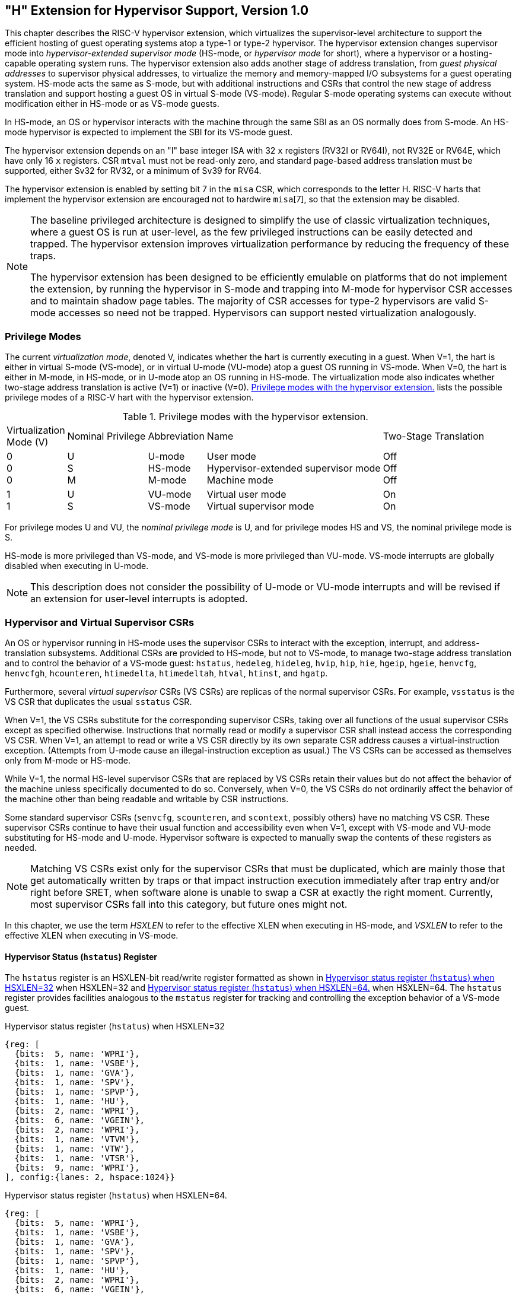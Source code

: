 [[hypervisor]]
== "H" Extension for Hypervisor Support, Version 1.0

This chapter describes the RISC-V hypervisor extension, which
virtualizes the supervisor-level architecture to support the efficient
hosting of guest operating systems atop a type-1 or type-2 hypervisor.
The hypervisor extension changes supervisor mode into
_hypervisor-extended supervisor mode_ (HS-mode, or _hypervisor mode_ for
short), where a hypervisor or a hosting-capable operating system runs.
The hypervisor extension also adds another stage of address translation,
from _guest physical addresses_ to supervisor physical addresses, to
virtualize the memory and memory-mapped I/O subsystems for a guest
operating system. HS-mode acts the same as S-mode, but with additional
instructions and CSRs that control the new stage of address translation
and support hosting a guest OS in virtual S-mode (VS-mode). Regular
S-mode operating systems can execute without modification either in
HS-mode or as VS-mode guests.

In HS-mode, an OS or hypervisor interacts with the machine through the
same SBI as an OS normally does from S-mode. An HS-mode hypervisor is
expected to implement the SBI for its VS-mode guest.

The hypervisor extension depends on an "I" base integer ISA with 32
`x` registers (RV32I or RV64I), not RV32E or RV64E, which have only 16 `x`
registers. CSR `mtval` must not be read-only zero, and standard
page-based address translation must be supported, either Sv32 for RV32,
or a minimum of Sv39 for RV64.

The hypervisor extension is enabled by setting bit 7 in the `misa` CSR,
which corresponds to the letter H. RISC-V harts that implement the
hypervisor extension are encouraged not to hardwire `misa`[7], so that
the extension may be disabled.

[NOTE]
====
The baseline privileged architecture is designed to simplify the use of
classic virtualization techniques, where a guest OS is run at
user-level, as the few privileged instructions can be easily detected
and trapped. The hypervisor extension improves virtualization
performance by reducing the frequency of these traps.

The hypervisor extension has been designed to be efficiently emulable on
platforms that do not implement the extension, by running the hypervisor
in S-mode and trapping into M-mode for hypervisor CSR accesses and to
maintain shadow page tables. The majority of CSR accesses for type-2
hypervisors are valid S-mode accesses so need not be trapped.
Hypervisors can support nested virtualization analogously.
====

=== Privilege Modes

The current _virtualization mode_, denoted V, indicates whether the hart
is currently executing in a guest. When V=1, the hart is either in
virtual S-mode (VS-mode), or in virtual U-mode (VU-mode) atop a guest OS
running in VS-mode. When V=0, the hart is either in M-mode, in HS-mode,
or in U-mode atop an OS running in HS-mode. The virtualization mode also
indicates whether two-stage address translation is active (V=1) or
inactive (V=0). <<HPrivModes>> lists the
possible privilege modes of a RISC-V hart with the hypervisor extension.

<<<

[[HPrivModes]]
.Privilege modes with the hypervisor extension.
[float="center",align="center",cols="~,~,~,~,~"]
|===
^|Virtualization +
Mode (V) ^|Nominal Privilege |Abbreviation |Name |Two-Stage Translation

^|0 +
0 +
0
^| U +
S +
M
|U-mode +
HS-mode +
M-mode
|User mode +
Hypervisor-extended supervisor mode +
Machine mode
|Off +
Off +
Off
^|1 +
1
^|U +
S
|VU-mode +
VS-mode
|Virtual user mode +
Virtual supervisor mode
|On +
On
|===

For privilege modes U and VU, the _nominal privilege mode_ is U, and for
privilege modes HS and VS, the nominal privilege mode is S.

HS-mode is more privileged than VS-mode, and VS-mode is more privileged
than VU-mode. VS-mode interrupts are globally disabled when executing in
U-mode.

[NOTE]
====
This description does not consider the possibility of U-mode or VU-mode
interrupts and will be revised if an extension for user-level interrupts
is adopted.
====

=== Hypervisor and Virtual Supervisor CSRs

An OS or hypervisor running in HS-mode uses the supervisor CSRs to
interact with the exception, interrupt, and address-translation
subsystems. Additional CSRs are provided to HS-mode, but not to VS-mode,
to manage two-stage address translation and to control the behavior of a
VS-mode guest: `hstatus`, `hedeleg`, `hideleg`, `hvip`, `hip`, `hie`,
`hgeip`, `hgeie`, `henvcfg`, `henvcfgh`, `hcounteren`, `htimedelta`,
`htimedeltah`, `htval`, `htinst`, and `hgatp`.

Furthermore, several _virtual supervisor_ CSRs (VS CSRs) are replicas of
the normal supervisor CSRs. For example, `vsstatus` is the VS CSR that
duplicates the usual `sstatus` CSR.

When V=1, the VS CSRs substitute for the corresponding supervisor CSRs,
taking over all functions of the usual supervisor CSRs except as
specified otherwise. Instructions that normally read or modify a
supervisor CSR shall instead access the corresponding VS CSR. When V=1,
an attempt to read or write a VS CSR directly by its own separate CSR
address causes a virtual-instruction exception. (Attempts from U-mode
cause an illegal-instruction exception as usual.) The VS CSRs can be
accessed as themselves only from M-mode or HS-mode.

While V=1, the normal HS-level supervisor CSRs that are replaced by VS
CSRs retain their values but do not affect the behavior of the machine
unless specifically documented to do so. Conversely, when V=0, the VS
CSRs do not ordinarily affect the behavior of the machine other than
being readable and writable by CSR instructions.

Some standard supervisor CSRs (`senvcfg`, `scounteren`, and `scontext`,
possibly others) have no matching VS CSR. These supervisor CSRs continue
to have their usual function and accessibility even when V=1, except
with VS-mode and VU-mode substituting for HS-mode and U-mode. Hypervisor
software is expected to manually swap the contents of these registers as
needed.

[NOTE]
====
Matching VS CSRs exist only for the supervisor CSRs that must be
duplicated, which are mainly those that get automatically written by
traps or that impact instruction execution immediately after trap entry
and/or right before SRET, when software alone is unable to swap a CSR at
exactly the right moment. Currently, most supervisor CSRs fall into this
category, but future ones might not.
====

In this chapter, we use the term _HSXLEN_ to refer to the effective XLEN
when executing in HS-mode, and _VSXLEN_ to refer to the effective XLEN
when executing in VS-mode.

[[sec:hstatus]]
==== Hypervisor Status (`hstatus`) Register

The `hstatus` register is an HSXLEN-bit read/write register formatted as
shown in <<hstatusreg-rv32>> when HSXLEN=32
and <<hstatusreg>> when HSXLEN=64. The `hstatus`
register provides facilities analogous to the `mstatus` register for
tracking and controlling the exception behavior of a VS-mode guest.

[[hstatusreg-rv32]]
.Hypervisor status register (`hstatus`) when HSXLEN=32
[wavedrom,, svg]
....
{reg: [
  {bits:  5, name: 'WPRI'},
  {bits:  1, name: 'VSBE'},
  {bits:  1, name: 'GVA'},
  {bits:  1, name: 'SPV'},
  {bits:  1, name: 'SPVP'},
  {bits:  1, name: 'HU'},
  {bits:  2, name: 'WPRI'},
  {bits:  6, name: 'VGEIN'},
  {bits:  2, name: 'WPRI'},
  {bits:  1, name: 'VTVM'},
  {bits:  1, name: 'VTW'},
  {bits:  1, name: 'VTSR'},
  {bits:  9, name: 'WPRI'},
], config:{lanes: 2, hspace:1024}}
....

[[hstatusreg]]
.Hypervisor status register (`hstatus`) when HSXLEN=64.
[wavedrom,, svg]
....
{reg: [
  {bits:  5, name: 'WPRI'},
  {bits:  1, name: 'VSBE'},
  {bits:  1, name: 'GVA'},
  {bits:  1, name: 'SPV'},
  {bits:  1, name: 'SPVP'},
  {bits:  1, name: 'HU'},
  {bits:  2, name: 'WPRI'},
  {bits:  6, name: 'VGEIN'},
  {bits:  2, name: 'WPRI'},
  {bits:  1, name: 'VTVM'},
  {bits:  1, name: 'VTW'},
  {bits:  1, name: 'VTSR'},
  {bits:  9, name: 'WPRI'},
  {bits:  2, name: 'VSXL'},
  {bits: 14, name: 'WPRI'},
  {bits:  2, name: 'HUPMM'},
  {bits: 14, name: 'WPRI'},
], config:{lanes: 4, hspace:1024}}
....

The VSXL field controls the effective XLEN for VS-mode (known as
VSXLEN), which may differ from the XLEN for HS-mode (HSXLEN). When
HSXLEN=32, the VSXL field does not exist, and VSXLEN=32. When HSXLEN=64,
VSXL is a *WARL* field that is encoded the same as the MXL field of `misa`,
shown in <<misabase>>. In particular, an
implementation may make VSXL be a read-only field whose value always
ensures that VSXLEN=HSXLEN.

If HSXLEN is changed from 32 to a wider width, and if field VSXL is not
restricted to a single value, it gets the value corresponding to the
widest supported width not wider than the new HSXLEN.

The `hstatus` fields VTSR, VTW, and VTVM are defined analogously to the
`mstatus` fields TSR, TW, and TVM, but affect execution only in VS-mode,
and cause virtual-instruction exceptions instead of illegal-instruction
exceptions. When VTSR=1, an attempt in VS-mode to execute SRET raises a
virtual-instruction exception. When VTW=1 (and assuming `mstatus`.TW=0),
an attempt in VS-mode to execute WFI raises a virtual-instruction
exception if the WFI does not complete within an
implementation-specific, bounded time limit. An implementation may have
WFI always raise a virtual-instruction exception in VS-mode when VTW=1
(and `mstatus`.TW=0), even if there are pending globally-disabled
interrupts when the instruction is executed. When VTVM=1, an attempt in
VS-mode to execute SFENCE.VMA or SINVAL.VMA or to access CSR `satp`
raises a virtual-instruction exception.

The VGEIN (Virtual Guest External Interrupt Number) field selects a
guest external interrupt source for VS-level external interrupts. VGEIN
is a *WLRL* field that must be able to hold values between zero and the
maximum guest external interrupt number (known as GEILEN), inclusive.
When VGEIN=0, no guest external interrupt source is selected for
VS-level external interrupts. GEILEN may be zero, in which case VGEIN
may be read-only zero. Guest external interrupts are explained in
<<hgeinterruptregs>>, and the use of VGEIN is covered
further in <<hinterruptregs>>.

Field HU (Hypervisor in U-mode) controls whether the virtual-machine
load/store instructions, HLV, HLVX, and HSV, can be used also in U-mode.
When HU=1, these instructions can be executed in U-mode the same as in
HS-mode. When HU=0, all hypervisor instructions cause an
illegal-instruction exception in U-mode.

[NOTE]
====
The HU bit allows a portion of a hypervisor to be run in U-mode for
greater protection against software bugs, while still retaining access
to a virtual machine’s memory.
====

The SPV bit (Supervisor Previous Virtualization mode) is written by the
implementation whenever a trap is taken into HS-mode. Just as the SPP
bit in `sstatus` is set to the (nominal) privilege mode at the time of
the trap, the SPV bit in `hstatus` is set to the value of the
virtualization mode V at the time of the trap. When an SRET instruction
is executed when V=0, V is set to SPV.

When V=1 and a trap is taken into HS-mode, bit SPVP (Supervisor Previous
Virtual Privilege) is set to the nominal privilege mode at the time of
the trap, the same as `sstatus`.SPP. But if V=0 before a trap, SPVP is
left unchanged on trap entry. SPVP controls the effective privilege of
explicit memory accesses made by the virtual-machine load/store
instructions, HLV, HLVX, and HSV.

[NOTE]
====
Without SPVP, if instructions HLV, HLVX, and HSV looked instead to
`sstatus`.SPP for the effective privilege of their memory accesses,
then, even with HU=1, U-mode could not access virtual machine memory at
VS-level, because to enter U-mode using SRET always leaves SPP=0. Unlike
SPP, field SPVP is untouched by transitions back-and-forth between
HS-mode and U-mode.
====

Field GVA (Guest Virtual Address) is written by the implementation
whenever a trap is taken into HS-mode. For any trap (breakpoint, address
misaligned, access fault, page fault, or guest-page fault) that writes a
guest virtual address to `stval`, GVA is set to 1. For any other trap
into HS-mode, GVA is set to 0.

[NOTE]
====
For breakpoint and memory access traps that write a nonzero value to
`stval`, GVA is redundant with field SPV (the two bits are set the same)
except when the explicit memory access of an HLV, HLVX, or HSV
instruction causes a fault. In that case, SPV=0 but GVA=1.
====

The VSBE bit is a *WARL* field that controls the endianness of explicit memory
accesses made from VS-mode. If VSBE=0, explicit load and store memory
accesses made from VS-mode are little-endian, and if VSBE=1, they are
big-endian. VSBE also controls the endianness of all implicit accesses
to VS-level memory management data structures, such as page tables. An
implementation may make VSBE a read-only field that always specifies the
same endianness as HS-mode.

==== Hypervisor Trap Delegation (`hedeleg` and `hideleg`) Registers

Register `hedeleg` is a 64-bit read/write register, formatted as shown in
<<hedelegreg>>.
Register `hideleg` is an HSXLEN-bit read/write register, formatted as shown in
<<hidelegreg>>.
By default, all traps at
any privilege level are handled in M-mode, though M-mode usually uses
the `medeleg` and `mideleg` CSRs to delegate some traps to HS-mode. The
`hedeleg` and `hideleg` CSRs allow these traps to be further delegated
to a VS-mode guest; their layout is the same as `medeleg` and `mideleg`.

[[hedelegreg]]
.Hypervisor exception delegation register (`hedeleg`).
../images/bytefieldefield/hedelegreg.edn[]

[[hidelegreg]]
.Hypervisor interrupt delegation register (`hideleg`).
image::bytefield/hidelegreg.edn[]

A synchronous trap that has been delegated to HS-mode (using `medeleg`)
is further delegated to VS-mode if V=1 before the trap and the
corresponding `hedeleg` bit is set. Each bit of `hedeleg` shall be
either writable or read-only zero. Many bits of `hedeleg` are required
specifically to be writable or zero, as enumerated in
<<hedeleg-bits>>. Bit 0, corresponding to
instruction address-misaligned exceptions, must be writable if
IALIGN=32.

[NOTE]
====
Requiring that certain bits of `hedeleg` be writable reduces some of the
burden on a hypervisor to handle variations of implementation.
====

When XLEN=32, `hedelegh` is a 32-bit read/write register
that aliases bits 63:32 of `hedeleg`.
Register `hedelegh` does not exist when XLEN=64.

An interrupt that has been delegated to HS-mode (using `mideleg`) is
further delegated to VS-mode if the corresponding `hideleg` bit is set.
Among bits 15:0 of `hideleg`, bits 10, 6, and 2 (corresponding to the
standard VS-level interrupts) are writable, and bits 12, 9, 5, and 1
(corresponding to the standard S-level interrupts) are read-only zeros.

When a virtual supervisor external interrupt (code 10) is delegated to
VS-mode, it is automatically translated by the machine into a supervisor
external interrupt (code 9) for VS-mode, including the value written to
`vscause` on an interrupt trap. Likewise, a virtual supervisor timer
interrupt (6) is translated into a supervisor timer interrupt (5) for
VS-mode, and a virtual supervisor software interrupt (2) is translated
into a supervisor software interrupt (1) for VS-mode. Similar
translations may or may not be done for platform interrupt
causes (codes 16 and above).

[[hedeleg-bits]]
.Bits of `hedeleg` that must be writable or must be read-only zero.
[%autowidth,float="center",align="center",cols=">,<,<",options="header"]
|===
|Bit |Attribute |Corresponding Exception
|0 +
1 +
2 +
3 +
4 +
5 +
6 +
7 +
8 +
9 +
10 +
11 +
12 +
13 +
15 +
16 +
18 +
19 +
20 +
21 +
22 +
23
|(See text) +
Writable +
Writable +
Writable +
Writable +
Writable +
Writable +
Writable +
Writable +
Read-only 0 +
Read-only 0 +
Read-only 0 +
Writable +
Writable +
Writable +
Read-only 0 +
Writable +
Writable +
Read-only 0 +
Read-only 0 +
Read-only 0 +
Read-only 0
|Instruction address misaligned +
Instruction access fault +
Illegal instruction +
Breakpoint +
Load address misaligned +
Load access fault +
Store/AMO address misaligned +
Store/AMO access fault +
Environment call from U-mode or VU-mode +
Environment call from HS-mode +
Environment call from VS-mode +
Environment call from M-mode +
Instruction page fault +
Load page fault +
Store/AMO page fault +
Double trap +
Software check +
Hardware error +
Instruction guest-page fault +
Load guest-page fault +
Virtual instruction +
Store/AMO guest-page fault
|===

[[hinterruptregs]]
==== Hypervisor Interrupt (`hvip`, `hip`, and `hie`) Registers

Register `hvip` is an HSXLEN-bit read/write register that a hypervisor
can write to indicate virtual interrupts intended for VS-mode. Bits of
`hvip` that are not writable are read-only zeros.

[[hvipreg]]
.Hypervisor virtual-interrupt-pending register(`hvip`).
../images/bytefieldefield/hvipreg.edn[]

The standard portion (bits 15:0) of `hvip` is formatted as shown in
<<hvipreg-standard>>. Bits VSEIP, VSTIP,
and VSSIP of `hvip` are writable. Setting VSEIP=1 in `hvip` asserts a
VS-level external interrupt; setting VSTIP asserts a VS-level timer
interrupt; and setting VSSIP asserts a VS-level software interrupt.

[[hvipreg-standard]]
.Standard portion (bits 15:0) of `hvip`.
../images/bytefieldefield/hvipreg-standard.edn[]

Registers `hip` and `hie` are HSXLEN-bit read/write registers that
supplement HS-level’s `sip` and `sie` respectively. The `hip` register
indicates pending VS-level and hypervisor-specific interrupts, while
`hie` contains enable bits for the same interrupts.

[[hipreg]]
.Hypervisor interrupt-pending register (`hip`).
../images/bytefieldefield/hipreg.edn[]

[[hiereg]]
.Hypervisor interrupt-enable register (`hie`).
../images/bytefieldefield/hiereg.edn[]

For each writable bit in `sie`, the corresponding bit shall be read-only
zero in both `hip` and `hie`. Hence, the nonzero bits in `sie` and `hie`
are always mutually exclusive, and likewise for `sip` and `hip`.

[NOTE]
====
The active bits of `hip` and `hie` cannot be placed in HS-level’s `sip`
and `sie` because doing so would make it impossible for software to
emulate the hypervisor extension on platforms that do not implement it
in hardware.
====

An interrupt _i_ will trap to HS-mode whenever all of the following are
true: (a) either the current operating mode is HS-mode and the SIE bit
in the `sstatus` register is set, or the current operating mode has less
privilege than HS-mode; (b) bit _i_ is set in both `sip` and `sie`, or
in both `hip` and `hie`; and (c) bit _i_ is not set in `hideleg`.

If bit _i_ of `sie` is read-only zero, the same bit in register `hip`
may be writable or may be read-only. When bit _i_ in `hip` is writable,
a pending interrupt _i_ can be cleared by writing 0 to this bit. If
interrupt _i_ can become pending in `hip` but bit _i_ in `hip` is
read-only, then either the interrupt can be cleared by clearing bit _i_
of `hvip`, or the implementation must provide some other mechanism for
clearing the pending interrupt (which may involve a call to the
execution environment).

A bit in `hie` shall be writable if the corresponding interrupt can ever
become pending in `hip`. Bits of `hie` that are not writable shall be
read-only zero.

The standard portions (bits 15:0) of registers `hip` and `hie` are
formatted as shown in <<hipreg-standard>> and <<hiereg-standard>> respectively.

[[hipreg-standard]]
.Standard portion (bits 15:0) of `hip`.
../images/bytefieldefield/hipreg-standard.edn[]

[[hiereg-standard]]
.Standard portion (bits 15:0) of `hie`.
../images/bytefieldefield/hiereg-standard.edn[]


Bits `hip`.SGEIP and `hie`.SGEIE are the interrupt-pending and
interrupt-enable bits for guest external interrupts at supervisor level
(HS-level). SGEIP is read-only in `hip`, and is 1 if and only if the
bitwise logical-AND of CSRs `hgeip` and `hgeie` is nonzero in any bit.
(See <<hgeinterruptregs>>.)

Bits `hip`.VSEIP and `hie`.VSEIE are the interrupt-pending and
interrupt-enable bits for VS-level external interrupts. VSEIP is
read-only in `hip`, and is the logical-OR of these interrupt sources:

* bit VSEIP of `hvip`;
* the bit of `hgeip` selected by `hstatus`.VGEIN; and
* any other platform-specific external interrupt signal directed to
VS-level.

Bits `hip`.VSTIP and `hie`.VSTIE are the interrupt-pending and
interrupt-enable bits for VS-level timer interrupts. VSTIP is read-only
in `hip`, and is the logical-OR of `hvip`.VSTIP and any other
platform-specific timer interrupt signal directed to VS-level.

Bits `hip`.VSSIP and `hie`.VSSIE are the interrupt-pending and
interrupt-enable bits for VS-level software interrupts. VSSIP in `hip`
is an alias (writable) of the same bit in `hvip`.

Multiple simultaneous interrupts destined for HS-mode are handled in the
following decreasing priority order: SEI, SSI, STI, SGEI, VSEI, VSSI,
VSTI, LCOFI.

[[hgeinterruptregs]]
==== Hypervisor Guest External Interrupt Registers (`hgeip` and `hgeie`)

The `hgeip` register is an HSXLEN-bit read-only register, formatted as
shown in <<hgeipreg>>, that indicates pending guest
external interrupts for this hart. The `hgeie` register is an HSXLEN-bit
read/write register, formatted as shown in
<<hgeiereg>>, that contains enable bits for the
guest external interrupts at this hart. Guest external interrupt number
_i_ corresponds with bit _i_ in both `hgeip` and `hgeie`.

[[hgeipreg]]
.Hypervisor guest external interrupt-pending register (`hgeip`).
../images/bytefieldefield/hgeipreg.edn[]


[[hgeiereg]]
.Hypervisor guest external interrupt-enable register (`hgeie`).
../images/bytefieldefield/hgeiereg.edn[]

Guest external interrupts represent interrupts directed to individual
virtual machines at VS-level. If a RISC-V platform supports placing a
physical device under the direct control of a guest OS with minimal
hypervisor intervention (known as _pass-through_ or _direct assignment_
between a virtual machine and the physical device), then, in such
circumstance, interrupts from the device are intended for a specific
virtual machine. Each bit of `hgeip` summarizes _all_ pending interrupts
directed to one virtual hart, as collected and reported by an interrupt
controller. To distinguish specific pending interrupts from multiple
devices, software must query the interrupt controller.

[NOTE]
====
Support for guest external interrupts requires an interrupt controller
that can collect virtual-machine-directed interrupts separately from
other interrupts.
====

The number of bits implemented in `hgeip` and `hgeie` for guest external
interrupts is UNSPECIFIED and may be zero. This number is known as _GEILEN_. The
least-significant bits are implemented first, apart from bit 0. Hence,
if GEILEN is nonzero, bits GEILEN:1 shall be writable in `hgeie`, and
all other bit positions shall be read-only zeros in both `hgeip` and
`hgeie`.

[NOTE]
====
The set of guest external interrupts received and handled at one
physical hart may differ from those received at other harts. Guest
external interrupt number _i_ at one physical hart is typically expected
not to be the same as guest external interrupt _i_ at any other hart.
For any one physical hart, the maximum number of virtual harts that may
directly receive guest external interrupts is limited by GEILEN. The
maximum this number can be for any implementation is 31 for RV32 and 63
for RV64, per physical hart.

A hypervisor is always free to _emulate_ devices for any number of
virtual harts without being limited by GEILEN. Only direct pass-through
(direct assignment) of interrupts is affected by the GEILEN limit, and
the limit is on the number of virtual harts receiving such interrupts,
not the number of distinct interrupts received. The number of distinct
interrupts a single virtual hart may receive is determined by the
interrupt controller.
====

Register `hgeie` selects the subset of guest external interrupts that
cause a supervisor-level (HS-level) guest external interrupt. The enable
bits in `hgeie` do not affect the VS-level external interrupt signal
selected from `hgeip` by `hstatus`.VGEIN.

[[sec:henvcfg]]
====  Hypervisor Environment Configuration Register (`henvcfg`)

The `henvcfg` CSR is a 64-bit read/write register, formatted
as shown in <<henvcfg>>, that controls
certain characteristics of the execution environment when virtualization
mode V=1.

[[henvcfg]]
.Hypervisor environment configuration register (`henvcfg`).
[wavedrom, ,svg]
....
{reg: [
  {bits:  1, name: 'FIOM'},
  {bits:  1, name: 'WPRI'},
  {bits:  1, name: 'LPE'},
  {bits:  1, name: 'SSE'},
  {bits:  2, name: 'CBIE'},
  {bits:  1, name: 'CBCFE'},
  {bits:  1, name: 'CBZE'},
  {bits: 24, name: 'WPRI'},
  {bits:  2, name: 'PMM'},
  {bits: 25, name: 'WPRI'},
  {bits:  1, name: 'DTE'},
  {bits:  1, name: 'WPRI'},
  {bits:  1, name: 'ADUE'},
  {bits:  1, name: 'PBMTE'},
  {bits:  1, name: 'STCE'},
], config:{lanes: 4, hspace:1024}}
....

If bit FIOM (Fence of I/O implies Memory) is set to one in `henvcfg`,
FENCE instructions executed when V=1 are modified so the requirement to
order accesses to device I/O implies also the requirement to order main
memory accesses. <<henvcfg-FIOM>> details the modified
interpretation of FENCE instruction bits PI, PO, SI, and SO when FIOM=1
and V=1.

Similarly, when FIOM=1 and V=1, if an atomic instruction that accesses a
region ordered as device I/O has its _aq_ and/or _rl_ bit set, then that
instruction is ordered as though it accesses both device I/O and memory.

[[henvcfg-FIOM]]
.Modified interpretation of FENCE predecessor and successor sets when FIOM=1 and virtualization mode V=1.
[%autowidth,float="center",align="center",cols="^,<",options="header"]
|===
|Instruction bit |Meaning when set
|PI +
PO
|Predecessor device input and memory reads (PR implied) +
Predecessor device output and memory writes (PW implied)
|SI +
SO
|Successor device input and memory reads (SR implied) +
Successor device output and memory writes (SW implied)
|===

The PBMTE bit controls whether the Svpbmt extension is available for use
in VS-stage address translation. When PBMTE=1, Svpbmt is available for
VS-stage address translation. When PBMTE=0, the implementation behaves
as though Svpbmt were not implemented for VS-stage address translation.
If Svpbmt is not implemented, PBMTE is read-only zero.

If the Svadu extension is implemented, the ADUE bit controls whether hardware
updating of PTE A/D bits is enabled for VS-stage address translation.
When ADUE=1, hardware updating of PTE A/D bits is enabled during VS-stage
address translation, and the implementation behaves as though the Svade
extension were not implemented for VS-mode address translation.
When ADUE=0, the implementation behaves as though Svade were implemented for
VS-stage address translation.
If Svadu is not implemented, ADUE is read-only zero.

The definition of the STCE field is furnished by the Sstc extension.

The definition of the CBZE field is furnished by the Zicboz extension.

The definitions of the CBCFE and CBIE fields are furnished by the Zicbom extension.

The definition of the PMM field is furnished by the Ssnpm extension.

The Zicfilp extension adds the `LPE` field in `henvcfg`. When the `LPE` field
is set to 1, the Zicfilp extension is enabled in VS-mode. When the `LPE` field
is 0, the Zicfilp extension is not enabled in VS-mode and the following rules
apply to VS-mode:

* The hart does not update the `ELP` state; it remains as `NO_LP_EXPECTED`.
* The `LPAD` instruction operates as a no-op.

The Zicfiss extension adds the `SSE` field in `henvcfg`. If the `SSE` field is
set to 1, the Zicfiss extension is activated in VS-mode. When the `SSE` field is
0, the Zicfiss extension remains inactive in VS-mode, and the following rules
apply when `V=1`:

* 32-bit Zicfiss instructions will revert to their behavior as defined by Zimop.
* 16-bit Zicfiss instructions will revert to their behavior as defined by Zcmop.
* The `pte.xwr=010b` encoding in VS-stage page tables becomes reserved.
* The `senvcfg.SSE` field will read as zero and is read-only.
* When `menvcfg.SSE` is one, `SSAMOSWAP.W/D` raises a virtual-instruction
  exception.

The Ssdbltrp extension adds the double-trap-enable (`DTE`) field in `henvcfg`.
When `henvcfg.DTE` is zero, the implementation behaves as though Ssdbltrp is not
implemented for VS-mode and the `vsstatus.SDT` bit is read-only zero.

When XLEN=32, `henvcfgh` is a
32-bit read/write register that aliases bits 63:32
of `henvcfg`. Register `henvcfgh` does not exist when
XLEN=64.

==== Hypervisor Counter-Enable (`hcounteren`) Register

The counter-enable register `hcounteren` is a 32-bit register that
controls the availability of the hardware performance monitoring
counters to the guest virtual machine.

.Hypervisor counter-enable register (`hcounteren`).
../images/bytefieldefield/hcounterenreg.edn[]

When the CY, TM, IR, or HPM_n_ bit in the `hcounteren` register is
clear, attempts to read the `cycle`, `time`, `instret`, or
`hpmcounter` _n_ register while V=1 will cause a virtual-instruction
exception if the same bit in `mcounteren` is 1. When one of these bits
is set, access to the corresponding register is permitted when V=1,
unless prevented for some other reason. In VU-mode, a counter is not
readable unless the applicable bits are set in both `hcounteren` and
`scounteren`.

`hcounteren` must be implemented. However, any of the bits may be
read-only zero, indicating reads to the corresponding counter will cause
an exception when V=1. Hence, they are effectively *WARL* fields.

==== Hypervisor Time Delta (`htimedelta`) Register

The `htimedelta` CSR is a 64-bit read/write register that contains the delta
between the value of the `time` CSR and the value returned in VS-mode or
VU-mode. That is, reading the `time` CSR in VS or VU mode returns the
sum of the contents of `htimedelta` and the actual value of `time`.

[NOTE]
====
Because overflow is ignored when summing `htimedelta` and `time`, large
values of `htimedelta` may be used to represent negative time offsets.
====

.Hypervisor time delta register.
../images/bytefieldefield/htimedelta.edn[]

When XLEN=32, `htimedeltah` is a 32-bit read/write register
that aliases bits 63:32 of `htimedelta`.
Register `htimedeltah` does not exist when XLEN=64.

If the `time` CSR is implemented, `htimedelta` (and `htimedeltah` for XLEN=32)
must be implemented.

==== Hypervisor Trap Value (`htval`) Register

The `htval` register is an HSXLEN-bit read/write register formatted as
shown in <<htvalreg>>. When a trap is taken into
HS-mode, `htval` is written with additional exception-specific
information, alongside `stval`, to assist software in handling the trap.

[[htvalreg]]
.Hypervisor trap value register (`htval`).
../images/bytefieldefield/htvalreg.edn[]

When a guest-page-fault trap is taken into HS-mode, `htval` is written
with either zero or the guest physical address that faulted, shifted
right by 2 bits. For other traps, `htval` is set to zero, but a future
standard or extension may redefine `htval's` setting for other traps.

A guest-page fault may arise due to an implicit memory access during
first-stage (VS-stage) address translation, in which case a guest
physical address written to `htval` is that of the implicit memory
access that faulted—for example, the address of a VS-level page table
entry that could not be read. (The guest physical address corresponding
to the original virtual address is unknown when VS-stage translation
fails to complete.) Additional information is provided in CSR `htinst`
to disambiguate such situations.

Otherwise, for misaligned loads and stores that cause guest-page faults,
a nonzero guest physical address in `htval` corresponds to the faulting
portion of the access as indicated by the virtual address in `stval`.
For instruction guest-page faults on systems with variable-length
instructions, a nonzero `htval` corresponds to the faulting portion of
the instruction as indicated by the virtual address in `stval`.

[NOTE]
====
A guest physical address written to `htval` is shifted right by 2 bits
to accommodate addresses wider than the current XLEN. For RV32, the
hypervisor extension permits guest physical addresses as wide as 34
bits, and `htval` reports bits 33:2 of the address. This shift-by-2
encoding of guest physical addresses matches the encoding of physical
addresses in PMP address registers (<<pmp>>) and in
page table entries (<<sv32>>, <<sv39>>, <<sv48>>, and <<sv57>>).

If the least-significant two bits of a faulting guest physical address
are needed, these bits are ordinarily the same as the least-significant
two bits of the faulting virtual address in `stval`. For faults due to
implicit memory accesses for VS-stage address translation, the
least-significant two bits are instead zeros. These cases can be
distinguished using the value provided in register `htinst`.
====

`htval` is a *WARL* register that must be able to hold zero and may be capable
of holding only an arbitrary subset of other 2-bit-shifted guest
physical addresses, if any.

[NOTE]
====
Unless it has reason to assume otherwise (such as a platform standard),
software that writes a value to `htval` should read back from `htval` to
confirm the stored value.
====

==== Hypervisor Trap Instruction (`htinst`) Register

The `htinst` register is an HSXLEN-bit read/write register formatted as
shown in <<htinstreg>>. When a trap is taken into
HS-mode, `htinst` is written with a value that, if nonzero, provides
information about the instruction that trapped, to assist software in
handling the trap. The values that may be written to `htinst` on a trap
are documented in <<tinst-vals>>.

[[htinstreg]]
.Hypervisor trap instruction (`htinst`) register.
../images/bytefieldefield/htinstreg.edn[]

`htinst` is a *WARL* register that need only be able to hold the values that
the implementation may automatically write to it on a trap.

[[hgatp]]
==== Hypervisor Guest Address Translation and Protection (`hgatp`) Register

The `hgatp` register is an HSXLEN-bit read/write register, formatted as
shown in <<rv32hgatp>> for HSXLEN=32 and
<<rv64hgatp>> for HSXLEN=64, which controls
G-stage address translation and protection, the second stage of
two-stage translation for guest virtual addresses (see
<<two-stage-translation>>). Similar to CSR `satp`, this
register holds the physical page number (PPN) of the guest-physical root
page table; a virtual machine identifier (VMID), which facilitates
address-translation fences on a per-virtual-machine basis; and the MODE
field, which selects the address-translation scheme for guest physical
addresses. When `mstatus`.TVM=1, attempts to read or write `hgatp` while
executing in HS-mode will raise an illegal-instruction exception.

[[rv32hgatp]]
.Hypervisor guest address translation and protection register `hgatp` when HSXLEN=32.
../images/bytefieldefield/rv32hgatp.edn[]

[[rv64hgatp]]
.Hypervisor guest address translation and protection register `hgatp` when HSXLEN=64 for MODE values Bare, Sv39x4, Sv48x4, and Sv57x4.
image::bytefield/rv64hgatp.edn[]

<<hgatp-mode>> shows the encodings of the MODE field when
HSXLEN=32 and HSXLEN=64. When MODE=Bare, guest physical addresses are
equal to supervisor physical addresses, and there is no further memory
protection for a guest virtual machine beyond the physical memory
protection scheme described in <<pmp>>. In this
case, software must write zero to the remaining fields in `hgatp`.
Attempting to select MODE=Bare with a nonzero pattern in the remaining fields
has an UNSPECIFIED effect on the value that the remaining fields assume and an
UNSPECIFIED effect on G-stage address translation and protection behavior.

When HSXLEN=32, the only other valid setting for MODE is Sv32x4, which
is a modification of the usual Sv32 paged virtual-memory scheme,
extended to support 34-bit guest physical addresses. When HSXLEN=64,
modes Sv39x4, Sv48x4, and Sv57x4 are defined as modifications of the
Sv39, Sv48, and Sv57 paged virtual-memory schemes. All of these paged
virtual-memory schemes are described in
<<guest-addr-translation>>.

The remaining MODE settings when HSXLEN=64 are reserved for future use
and may define different interpretations of the other fields in `hgatp`.

[[hgatp-mode]]
.Encoding of `hgatp` MODE field.
[%autowidth,float="center",align="center",cols="^,^,<",options="header"]
|===
3+|HSXLEN=32
|Value |Name |Description
|0 +
1
|Bare +
Sv32x4
|No translation or protection. +
Page-based 34-bit virtual addressing (2-bit extension of
Sv32).
3+s|HSXLEN=64
|Value |Name |Description
|0 +
1-7 +
8 +
9 +
10 +
11-15
|Bare +
— +
Sv39x4 +
Sv48x4 +
Sv57x4 +
—
|No translation or protection. +
_Reserved_ +
Page-based 41-bit virtual addressing (2-bit extension of
Sv39). +
Page-based 50-bit virtual addressing (2-bit extension of
Sv48). +
Page-based 59-bit virtual addressing (2-bit extension of
Sv57). +
_Reserved_
|===

Implementations are not required to support all defined MODE settings
when HSXLEN=64.

A write to `hgatp` with an unsupported MODE value is not ignored as it
is for `satp`. Instead, the fields of `hgatp` are *WARL* in the normal way,
when so indicated.

As explained in <<guest-addr-translation>>, for the
paged virtual-memory schemes (Sv32x4, Sv39x4, Sv48x4, and Sv57x4), the
root page table is 16 KiB and must be aligned to a 16-KiB boundary. In
these modes, the lowest two bits of the physical page number (PPN) in
`hgatp` always read as zeros. An implementation that supports only the
defined paged virtual-memory schemes and/or Bare may make PPN[1:0]
read-only zero.

The number of VMID bits is UNSPECIFIED and may be zero. The number of implemented
VMID bits, termed _VMIDLEN_, may be determined by writing one to every
bit position in the VMID field, then reading back the value in `hgatp`
to see which bit positions in the VMID field hold a one. The
least-significant bits of VMID are implemented first: that is, if
VMIDLEN > 0, VMID[VMIDLEN-1:0] is writable. The maximal
value of VMIDLEN, termed VMIDMAX, is 7 for Sv32x4 or 14 for Sv39x4,
Sv48x4, and Sv57x4.

The `hgatp` register is considered _active_ for the purposes of the
address-translation algorithm _unless_ the effective privilege mode is U
and `hstatus`.HU=0.

[NOTE]
====
This definition simplifies the implementation of speculative execution
of HLV, HLVX, and HSV instructions.
====

Note that writing `hgatp` does not imply any ordering constraints
between page-table updates and subsequent G-stage address translations.
If the new virtual machine’s guest physical page tables have been
modified, or if a VMID is reused, it may be necessary to execute an
HFENCE.GVMA instruction (see <<hfence.vma>>) before or
after writing `hgatp`.

[[vsstatus]]
==== Virtual Supervisor Status (`vsstatus`) Register

The `vsstatus` register is a VSXLEN-bit read/write register that is
VS-mode’s version of supervisor register `sstatus`, formatted as shown
in <<vsstatusreg-rv32>> when VSXLEN=32 and
<<vsstatusreg>> when VSXLEN=64. When V=1,
`vsstatus` substitutes for the usual `sstatus`, so instructions that
normally read or modify `sstatus` actually access `vsstatus` instead.

[[vsstatusreg-rv32]]
.Virtual supervisor status (`vsstatus`) register when VSXLEN=32.
[wavedrom, ,svg]
....
{reg: [
  {bits:  1, name: 'WPRI'},
  {bits:  1, name: 'SIE'},
  {bits:  3, name: 'WPRI'},
  {bits:  1, name: 'SPIE'},
  {bits:  1, name: 'UBE'},
  {bits:  1, name: 'WPRI'},
  {bits:  1, name: 'SPP'},
  {bits:  2, name: 'VS[1:0]'},
  {bits:  2, name: 'WPRI'},
  {bits:  2, name: 'FS[1:0]'},
  {bits:  2, name: 'XS[1:0]'},
  {bits:  1, name: 'WPRI'},
  {bits:  1, name: 'SUM'},
  {bits:  1, name: 'MXR'},
  {bits:  3, name: 'WPRI'},
  {bits:  1, name: 'SPELP'},
  {bits:  1, name: 'SDT'},
  {bits:  6, name: 'WPRI'},
  {bits:  1, name: 'SD'},
], config:{lanes: 2, hspace:1024}}
....

[[vsstatusreg]]
.Virtual supervisor status (`vsstatus`) register when VSXLEN=64.
[wavedrom, ,svg]
....
{reg: [
  {bits:  1, name: 'WPRI'},
  {bits:  1, name: 'SIE'},
  {bits:  3, name: 'WPRI'},
  {bits:  1, name: 'SPIE'},
  {bits:  1, name: 'UBE'},
  {bits:  1, name: 'WPRI'},
  {bits:  1, name: 'SPP'},
  {bits:  2, name: 'VS[1:0]'},
  {bits:  2, name: 'WPRI'},
  {bits:  2, name: 'FS[1:0]'},
  {bits:  2, name: 'XS[1:0]'},
  {bits:  1, name: 'WPRI'},
  {bits:  1, name: 'SUM'},
  {bits:  1, name: 'MXR'},
  {bits:  3, name: 'WPRI'},
  {bits:  1, name: 'SPELP'},
  {bits:  1, name: 'SDT'},
  {bits:  7, name: 'WPRI'},
  {bits:  2, name: 'UXL[1:0]'},
  {bits: 29, name: 'WPRI'},
  {bits:  1, name: 'SD'},
], config:{lanes: 4, hspace:1024}}
....

The UXL field controls the effective XLEN for VU-mode, which may differ
from the XLEN for VS-mode (VSXLEN). When VSXLEN=32, the UXL field does
not exist, and VU-mode XLEN=32. When VSXLEN=64, UXL is a *WARL* field that is
encoded the same as the MXL field of `misa`, shown in <<misabase>>. In particular, an implementation may make UXL be a read-only copy of field VSXL of `hstatus`, forcing VU-mode XLEN=VSXLEN.

If VSXLEN is changed from 32 to a wider width, and if field UXL is not
restricted to a single value, it gets the value corresponding to the
widest supported width not wider than the new VSXLEN.

When V=1, both `vsstatus`.FS and the HS-level `sstatus`.FS are in
effect. Attempts to execute a floating-point instruction when either
field is 0 (Off) raise an illegal-instruction exception. Modifying the
floating-point state when V=1 causes both fields to be set to 3 (Dirty).

[NOTE]
====
For a hypervisor to benefit from the extension context status, it must
have its own copy in the HS-level `sstatus`, maintained independently of
a guest OS running in VS-mode. While a version of the extension context
status obviously must exist in `vsstatus` for VS-mode, a hypervisor
cannot rely on this version being maintained correctly, given that
VS-level software can change `vsstatus`.FS arbitrarily. If the HS-level
`sstatus`.FS were not independently active and maintained by the
hardware in parallel with `vsstatus`.FS while V=1, hypervisors would
always be forced to conservatively swap all floating-point state when
context-switching between virtual machines.
====

Similarly, when V=1, both `vsstatus`.VS and the HS-level `sstatus`.VS
are in effect. Attempts to execute a vector instruction when either
field is 0 (Off) raise an illegal-instruction exception. Modifying the
vector state when V=1 causes both fields to be set to 3 (Dirty).

Read-only fields SD and XS summarize the extension context status as it
is visible to VS-mode only. For example, the value of the HS-level
`sstatus`.FS does not affect `vsstatus`.SD.

An implementation may make field UBE be a read-only copy of
`hstatus`.VSBE.

When V=0, `vsstatus` does not directly affect the behavior of the
machine, unless a virtual-machine load/store (HLV, HLVX, or HSV) or the
MPRV feature in the `mstatus` register is used to execute a load or
store _as though_ V=1.

The Zicfilp extension adds the `SPELP` field that holds the previous `ELP`, and
is updated as specified in <<ZICFILP_FORWARD_TRAPS>>. The `SPELP` field is
encoded as follows:

* 0 - `NO_LP_EXPECTED` - no landing pad instruction expected.
* 1 - `LP_EXPECTED` - a landing pad instruction is expected.

The Ssdbltrp adds an S-mode-disable-trap (`SDT`) field extension to address
double trap (See <<supv-double-trap>>) in VS-mode.

==== Virtual Supervisor Interrupt (`vsip` and `vsie`) Registers

The `vsip` and `vsie` registers are VSXLEN-bit read/write registers that
are VS-mode’s versions of supervisor CSRs `sip` and `sie`, formatted as
shown in <<vsipreg>> and <<vsiereg>>
respectively. When V=1, `vsip` and `vsie` substitute for the usual `sip`
and `sie`, so instructions that normally read or modify `sip`/`sie`
actually access `vsip`/`vsie` instead. However, interrupts directed to
HS-level continue to be indicated in the HS-level `sip` register, not in
`vsip`, when V=1.

[[vsipreg]]
.Virtual supervisor interrupt-pending register (`vsip`).
../images/bytefieldefield/vsipreg.edn[]

[[vsiereg]]
.Virtual supervisor interrupt-enable register (`vsie`).
../images/bytefieldefield/vsiereg.edn[]

The standard portions (bits 15:0) of registers `vsip` and `vsie` are
formatted as shown in <<vsipreg-standard>>
and <<vsiereg-standard>> respectively.

[[vsipreg-standard]]
.Standard portion (bits 15:0) of `vsip`.
../images/bytefieldefield/vsipreg-standard.edn[]

[[vsiereg-standard]]
.Standard portion (bits 15:0) of `vsie`.
../images/bytefieldefield/vsiereg-standard.edn[]

Extension Shlcofideleg supports delegating LCOFI interrupts to VS-mode.
If the Shlcofideleg extension is implemented, `hideleg` bit 13 is
writable; otherwise, it is read-only zero.
When bit 13 of `hideleg` is zero, `vsip`.LCOFIP and `vsie`.LCOFIE
are read-only zeros.
Else, `vsip`.LCOFIP and `vsie`.LCOFIE are aliases of `sip`.LCOFIP
and `sie`.LCOFIE.

When bit 10 of `hideleg` is zero, `vsip`.SEIP and `vsie`.SEIE are
read-only zeros. Else, `vsip`.SEIP and `vsie`.SEIE are aliases of
`hip`.VSEIP and `hie`.VSEIE.

When bit 6 of `hideleg` is zero, `vsip`.STIP and `vsie`.STIE are
read-only zeros. Else, `vsip`.STIP and `vsie`.STIE are aliases of
`hip`.VSTIP and `hie`.VSTIE.

When bit 2 of `hideleg` is zero, `vsip`.SSIP and `vsie`.SSIE are
read-only zeros. Else, `vsip`.SSIP and `vsie`.SSIE are aliases of
`hip`.VSSIP and `hie`.VSSIE.

==== Virtual Supervisor Trap Vector Base Address (`vstvec`) Register

The `vstvec` register is a VSXLEN-bit read/write register that is
VS-mode’s version of supervisor register `stvec`, formatted as shown in
<<vstvecreg>>. When V=1, `vstvec` substitutes for
the usual `stvec`, so instructions that normally read or modify `stvec`
actually access `vstvec` instead. When V=0, `vstvec` does not directly
affect the behavior of the machine.

[[vstvecreg]]
.Virtual supervisor trap vector base address register `vstvec`.
../images/bytefieldefield/vstvecreg.edn[]

==== Virtual Supervisor Scratch (`vsscratch`) Register

The `vsscratch` register is a VSXLEN-bit read/write register that is
VS-mode’s version of supervisor register `sscratch`, formatted as shown
in <<vsscratchreg>>. When V=1, `vsscratch`
substitutes for the usual `sscratch`, so instructions that normally read
or modify `sscratch` actually access `vsscratch` instead. The contents
of `vsscratch` never directly affect the behavior of the machine.

[[vsscratchreg]]
.Virtual supervisor scratch register `vsscratch`.
../images/bytefieldefield/vsscratchreg.edn[]

==== Virtual Supervisor Exception Program Counter (`vsepc`) Register

The `vsepc` register is a VSXLEN-bit read/write register that is
VS-mode’s version of supervisor register `sepc`, formatted as shown in
<<vsepcreg>>. When V=1, `vsepc` substitutes for the
usual `sepc`, so instructions that normally read or modify `sepc`
actually access `vsepc` instead. When V=0, `vsepc` does not directly
affect the behavior of the machine.

`vsepc` is a *WARL* register that must be able to hold the same set of values
that `sepc` can hold.

[[vsepcreg]]
.Virtual supervisor exception program counter (`vsepc`).
../images/bytefieldefield/vsepcreg.edn[]

==== Virtual Supervisor Cause (`vscause`) Register

The `vscause` register is a VSXLEN-bit read/write register that is
VS-mode’s version of supervisor register `scause`, formatted as shown in
<<vscausereg>>. When V=1, `vscause` substitutes
for the usual `scause`, so instructions that normally read or modify
`scause` actually access `vscause` instead. When V=0, `vscause` does not
directly affect the behavior of the machine.

`vscause` is a *WLRL* register that must be able to hold the same set of
values that `scause` can hold.

[[vscausereg]]
.Virtual supervisor cause register (`vscause`).
../images/bytefieldefield/vscausereg.edn[]

==== Virtual Supervisor Trap Value (`vstval`) Register

The `vstval` register is a VSXLEN-bit read/write register that is
VS-mode’s version of supervisor register `stval`, formatted as shown in
<<vstvalreg>>. When V=1, `vstval` substitutes for
the usual `stval`, so instructions that normally read or modify `stval`
actually access `vstval` instead. When V=0, `vstval` does not directly
affect the behavior of the machine.

`vstval` is a *WARL* register that must be able to hold the same set of values
that `stval` can hold.

[[vstvalreg]]
.Virtual supervisor trap value register (`vstval`).
../images/bytefieldefield/vstvalreg.edn[]

==== Virtual Supervisor Address Translation and Protection (`vsatp`) Register

The `vsatp` register is a VSXLEN-bit read/write register that is
VS-mode’s version of supervisor register `satp`, formatted as shown in
<<rv32vsatpreg>> for VSXLEN=32 and <<rv64vsatpreg>> for VSXLEN=64. When V=1,
`vsatp` substitutes for the usual `satp`, so instructions that normally
read or modify `satp` actually access `vsatp` instead. `vsatp` controls
VS-stage address translation, the first stage of two-stage translation
for guest virtual addresses (see
<<two-stage-translation>>).

[[rv32vsatpreg]]
.Virtual supervisor address translation and protection `vsatp` register when VSXLEN=32.
../images/bytefieldefield/rv32vsatpreg.edn[]

[[rv64vsatpreg]]
.Virtual supervisor address translation and protection `vsatp` register when VSXLEN=64.
../images/bytefieldefield/rv64vsatpreg.edn[]

The `vsatp` register is considered _active_ for the purposes of the
address-translation algorithm _unless_ the effective privilege mode is U
and `hstatus`.HU=0. However, even when `vsatp` is active, VS-stage
page-table entries’ A bits must not be set as a result of speculative
execution, unless the effective privilege mode is VS or VU.

[NOTE]
====
In particular, virtual-machine load/store (HLV, HLVX, or HSV)
instructions that are mispredicted must not cause VS-stage
A bits to be set.
====

When V=0, a write to `vsatp` with an unsupported MODE value is either
ignored as it is for `satp`, or the fields of `vsatp` are treated as *WARL* in
the normal way. However, when V=1, a write to `satp` with an unsupported
MODE value _is_ ignored and no write to `vsatp` is effected.

When V=0, `vsatp` does not directly affect the behavior of the machine,
unless a virtual-machine load/store (HLV, HLVX, or HSV) or the MPRV
feature in the `mstatus` register is used to execute a load or store _as
though_ V=1.

=== Hypervisor Instructions

The hypervisor extension adds virtual-machine load and store
instructions and two privileged fence instructions.

==== Hypervisor Virtual-Machine Load and Store Instructions

image::wavedrom//hypv-virt-load-and-store.edn[]

The hypervisor virtual-machine load and store instructions are valid
only in M-mode or HS-mode, or in U-mode when `hstatus`.HU=1. Each
instruction performs an explicit memory access with an effective privilege mode
of VS or VU. The effective privilege mode of the explicit memory access is VU
when `hstatus`.SPVP=0, and VS when `hstatus`.SPVP=1. As usual for VS-mode and
VU-mode, two-stage address translation is applied, and
the HS-level `sstatus`.SUM is ignored. HS-level `sstatus`.MXR makes
execute-only pages readable by explicit loads for both stages of address translation
(VS-stage and G-stage), whereas `vsstatus`.MXR affects only the first
translation stage (VS-stage).

For every RV32I or RV64I load instruction, LB, LBU, LH, LHU, LW, LWU,
and LD, there is a corresponding virtual-machine load instruction:
HLV.B, HLV.BU, HLV.H, HLV.HU, HLV.W, HLV.WU, and HLV.D. For every RV32I
or RV64I store instruction, SB, SH, SW, and SD, there is a corresponding
virtual-machine store instruction: HSV.B, HSV.H, HSV.W, and HSV.D.
Instructions HLV.WU, HLV.D, and HSV.D are not valid for RV32, of course.

Instructions HLVX.HU and HLVX.WU are the same as HLV.HU and HLV.WU,
except that _execute_ permission takes the place of _read_ permission
during address translation. That is, the memory being read must be
executable in both stages of address translation, but read permission is
not required. For the supervisor physical address that results from
address translation, the supervisor physical memory attributes must
grant both _execute_ and _read_ permissions. (The _supervisor physical
memory attributes_ are the machine’s physical memory attributes as
modified by physical memory protection, <<pmp>>, for
supervisor level.)

[NOTE]
====
HLVX cannot override machine-level physical memory protection (PMP), so
attempting to read memory that PMP designates as execute-only still
results in an access-fault exception.

Although HLVX instructions’ explicit memory accesses require execute
permissions, they still raise the same exceptions as other load
instructions, rather than raising fetch exceptions instead.
====

HLVX.WU is valid for RV32, even though LWU and HLV.WU are not. (For
RV32, HLVX.WU can be considered a variant of HLV.W, as sign extension is
irrelevant for 32-bit values.)

Attempts to execute a virtual-machine load/store instruction (HLV, HLVX,
or HSV) when V=1 cause a virtual-instruction exception. Attempts to execute
one of these same instructions from U-mode when `hstatus`.HU=0 cause an
illegal-instruction exception.

[[hfence.vma]]
==== Hypervisor Memory-Management Fence Instructions

image::wavedrom//hypv-mm-fence.edn[]

The hypervisor memory-management fence instructions, HFENCE.VVMA and
HFENCE.GVMA, perform a function similar to SFENCE.VMA
(<<sfence.vma>>), except applying to the
VS-level memory-management data structures controlled by CSR `vsatp`
(HFENCE.VVMA) or the guest-physical memory-management data structures
controlled by CSR `hgatp` (HFENCE.GVMA). Instruction SFENCE.VMA applies
only to the memory-management data structures controlled by the current
`satp` (either the HS-level `satp` when V=0 or `vsatp` when V=1).

HFENCE.VVMA is valid only in M-mode or HS-mode. Its effect is much the
same as temporarily entering VS-mode and executing SFENCE.VMA. Executing
an HFENCE.VVMA guarantees that any previous stores already visible to
the current hart are ordered before all implicit reads by that hart done
for VS-stage address translation for instructions that

* are subsequent to the HFENCE.VVMA, and
* execute when `hgatp`.VMID has the same setting as it did when
HFENCE.VVMA executed.

Implicit reads need not be ordered when `hgatp`.VMID is different than
at the time HFENCE.VVMA executed. If operand __rs1__≠`x0`, it specifies a single guest virtual address, and if operand __rs2__≠`x0`, it specifies a single guest address-space identifier (ASID).

[NOTE]
====
An HFENCE.VVMA instruction applies only to a single virtual machine,
identified by the setting of `hgatp`.VMID when HFENCE.VVMA executes.
====

When __rs2__≠`x0`, bits XLEN-1:ASIDMAX of the value held
in _rs2_ are reserved for future standard use. Until their use is
defined by a standard extension, they should be zeroed by software and
ignored by current implementations. Furthermore, if
ASIDLEN < ASIDMAX, the implementation shall ignore bits
ASIDMAX-1:ASIDLEN of the value held in _rs2_.

[NOTE]
====
Simpler implementations of HFENCE.VVMA can ignore the guest virtual
address in _rs1_ and the guest ASID value in _rs2_, as well as
`hgatp`.VMID, and always perform a global fence for the VS-level memory
management of all virtual machines, or even a global fence for all
memory-management data structures.
====

Neither `mstatus`.TVM nor `hstatus`.VTVM causes HFENCE.VVMA to trap.

HFENCE.GVMA is valid only in HS-mode when `mstatus`.TVM=0, or in M-mode
(irrespective of `mstatus`.TVM). Executing an HFENCE.GVMA instruction
guarantees that any previous stores already visible to the current hart
are ordered before all implicit reads by that hart done for G-stage
address translation for instructions that follow the HFENCE.GVMA. If
operand __rs1__≠`x0`, it specifies a single guest
physical address, shifted right by 2 bits, and if operand
__rs2__≠`x0`, it specifies a single virtual machine
identifier (VMID).

[NOTE]
====
Conceptually, an implementation might contain two address-translation
caches: one that maps guest virtual addresses to guest physical
addresses, and another that maps guest physical addresses to supervisor
physical addresses. HFENCE.GVMA need not flush the former cache, but it
must flush entries from the latter cache that match the HFENCE.GVMA’s
address and VMID arguments.

More commonly, implementations contain address-translation caches that
map guest virtual addresses directly to supervisor physical addresses,
removing a level of indirection. For such implementations, any entry
whose guest virtual address maps to a guest physical address that
matches the HFENCE.GVMA’s address and VMID arguments must be flushed.
Selectively flushing entries in this fashion requires tagging them with
the guest physical address, which is costly, and so a common technique
is to flush all entries that match the HFENCE.GVMA’s VMID argument,
regardless of the address argument.

***

Like for a guest physical address written to `htval` on a trap, a guest
physical address specified in _rs1_ is shifted right by 2 bits to
accommodate addresses wider than the current XLEN.
====

When __rs2__≠`x0`, bits XLEN-1:VMIDMAX of the value held
in _rs2_ are reserved for future standard use. Until their use is
defined by a standard extension, they should be zeroed by software and
ignored by current implementations. Furthermore, if
VMIDLEN < VMIDMAX, the implementation shall ignore bits
VMIDMAX-1:VMIDLEN of the value held in _rs2_.

[NOTE]
====
Simpler implementations of HFENCE.GVMA can ignore the guest physical
address in _rs1_ and the VMID value in _rs2_ and always perform a global
fence for the guest-physical memory management of all virtual machines,
or even a global fence for all memory-management data structures.
====

If `hgatp`.MODE is changed for a given VMID, an HFENCE.GVMA with
_rs1_=`x0` (and _rs2_ set to either `x0` or the VMID) must be executed
to order subsequent guest translations with the MODE change—even if the
old MODE or new MODE is Bare.

Attempts to execute HFENCE.VVMA or HFENCE.GVMA when V=1 cause a
virtual-instruction exception, while attempts to do the same in U-mode cause an
illegal-instruction exception. Attempting to execute HFENCE.GVMA in HS-mode
when `mstatus`.TVM=1 also causes an illegal-instruction exception.

=== Machine-Level CSRs

The hypervisor extension augments or modifies machine CSRs `mstatus`,
`mstatush`, `mideleg`, `mip`, and `mie`, and adds CSRs `mtval2` and
`mtinst`.

==== Machine Status (`mstatus` and `mstatush`) Registers

The hypervisor extension adds two fields, MPV and GVA, to the
machine-level `mstatus` or `mstatush` CSR, and modifies the behavior of
several existing `mstatus` fields.
<<hypervisor-mstatus>> shows the modified
`mstatus` register when the hypervisor extension is implemented and
MXLEN=64. When MXLEN=32, the hypervisor extension adds MPV and GVA not
to `mstatus` but to `mstatush`.
<<hypervisor-mstatush>> shows the
`mstatush` register when the hypervisor extension is implemented and
MXLEN=32.

[[hypervisor-mstatus]]
.Machine status (`mstatus`) register for RV64 when the hypervisor extension is implemented.
../images/bytefieldefield/hypv-mstatus.edn[]

[[hypervisor-mstatush]]
.Additional machine status (`mstatush`) register for RV32 when the hypervisor extension is implemented.  The format of `mstatus` is unchanged for RV32.
../images/bytefieldefield/hypv-mstatush.edn[]

The MPV bit (Machine Previous Virtualization Mode) is written by the
implementation whenever a trap is taken into M-mode. Just as the MPP
field is set to the (nominal) privilege mode at the time of the trap,
the MPV bit is set to the value of the virtualization mode V at the time
of the trap. When an MRET instruction is executed, the virtualization
mode V is set to MPV, unless MPP=3, in which case V remains 0.

Field GVA (Guest Virtual Address) is written by the implementation
whenever a trap is taken into M-mode. For any trap (breakpoint, address
misaligned, access fault, page fault, or guest-page fault) that writes a
guest virtual address to `mtval`, GVA is set to 1. For any other trap
into M-mode, GVA is set to 0.

The TSR and TVM fields of `mstatus` affect execution only in HS-mode,
not in VS-mode. The TW field affects execution in all modes except
M-mode.

Setting TVM=1 prevents HS-mode from accessing `hgatp` or executing
HFENCE.GVMA or HINVAL.GVMA, but has no effect on accesses to `vsatp` or
instructions HFENCE.VVMA or HINVAL.VVMA.

[NOTE]
====
TVM exists in `mstatus` to allow machine-level software to modify the
address translations managed by a supervisor-level OS, usually for the
purpose of inserting another stage of address translation below that
controlled by the OS. The instruction traps enabled by TVM=1 permit
machine level to co-opt both `satp` and `hgatp` and substitute _shadow
page tables_ that merge the OS’s chosen page translations with M-level’s
lower-stage translations, all without the OS being aware. M-level
software needs this ability not only to emulate the hypervisor extension
if not already supported, but also to emulate any future RISC-V
extensions that may modify or add address translation stages, perhaps,
for example, to improve support for nested hypervisors, i.e., running
hypervisors atop other hypervisors.

However, setting TVM=1 does not cause traps for accesses to `vsatp` or
instructions HFENCE.VVMA or HINVAL.VVMA, or for any actions taken in
VS-mode, because M-level software is not expected to need to involve
itself in VS-stage address translation. For virtual machines, it should
be sufficient, and in all likelihood faster as well, to leave VS-stage
address translation alone and merge all other translation stages into
G-stage shadow page tables controlled by `hgatp`. This assumption does
place some constraints on possible future RISC-V extensions that current
machines will be able to emulate efficiently.
====

The hypervisor extension changes the behavior of the Modify Privilege
field, MPRV, of `mstatus`. When MPRV=0, translation and protection
behave as normal. When MPRV=1, explicit memory accesses are translated
and protected, and endianness is applied, as though the current
virtualization mode were set to MPV and the current nominal privilege
mode were set to MPP. <<h-mprv>> enumerates the cases.

[[h-mprv]]
.Effect of MPRV on the translation and protection of explicit memory accesses.
[float="center",align="center",cols="^15,^10,^10,<70",options="header"]
|===
|MPRV |MPV |MPP |Effect
|0 |- |- |Normal access; current privilege mode applies.

|1 |0 |0 |U-level access with HS-level translation and protection only.

|1 |0 |1 |HS-level access with HS-level translation and protection only.

|1 |- |3 |M-level access with no translation.

|1 |1 |0 |VU-level access with two-stage translation and protection. The
HS-level MXR bit makes any executable page readable. `vsstatus`.MXR
makes readable those pages marked executable at the VS translation
stage, but only if readable at the guest-physical translation stage.

|1 |1 |1 |VS-level access with two-stage translation and protection. The
HS-level MXR bit makes any executable page readable. `vsstatus`.MXR
makes readable those pages marked executable at the VS translation
stage, but only if readable at the guest-physical translation stage.
`vsstatus`.SUM applies instead of the HS-level SUM bit.
|===

MPRV does not affect the virtual-machine load/store instructions, HLV,
HLVX, and HSV. The explicit loads and stores of these instructions
always act as though V=1 and the nominal privilege mode were
`hstatus`.SPVP, overriding MPRV.

The `mstatus` register is a superset of the HS-level `sstatus` register
but is not a superset of `vsstatus`.

==== Machine Interrupt Delegation (`mideleg`) Register

When the hypervisor extension is implemented, bits 10, 6, and 2 of
`mideleg` (corresponding to the standard VS-level interrupts) are each
read-only one. Furthermore, if any guest external interrupts are
implemented (GEILEN is nonzero), bit 12 of `mideleg` (corresponding to
supervisor-level guest external interrupts) is also read-only one.
VS-level interrupts and guest external interrupts are always delegated
past M-mode to HS-mode.

For bits of `mideleg` that are zero, the corresponding bits in
`hideleg`, `hip`, and `hie` are read-only zeros.

==== Machine Interrupt (`mip` and `mie`) Registers

The hypervisor extension gives registers `mip` and `mie` additional
active bits for the hypervisor-added interrupts. <<hypervisor-mipreg-standard>> and <<hypervisor-miereg-standard>> show the
standard portions (bits 15:0) of registers `mip` and `mie` when the
hypervisor extension is implemented.

[[hypervisor-mipreg-standard]]
.Standard portion (bits 15:0) of `mip`.
../images/bytefieldefield/hypv-mipreg-standard.edn[]

[[hypervisor-miereg-standard]]
.Standard portion (bits 15:0) of `mie`.
../images/bytefieldefield/hypv-miereg-standard.edn[]

Bits SGEIP, VSEIP, VSTIP, and VSSIP in `mip` are aliases for the same
bits in hypervisor CSR `hip`, while SGEIE, VSEIE, VSTIE, and VSSIE in
`mie` are aliases for the same bits in `hie`.

==== Machine Second Trap Value (`mtval2`) Register

The `mtval2` register is an MXLEN-bit read/write register formatted as
shown in <<mtval2reg>>. When a trap is taken into
M-mode, `mtval2` is written with additional exception-specific
information, alongside `mtval`, to assist software in handling the trap.

[[mtval2reg]]
.Machine second trap value register (`mtval2`).
../images/bytefieldefield/mtval2reg.edn[]


When a guest-page-fault trap is taken into M-mode, `mtval2` is written
with either zero or the guest physical address that faulted, shifted
right by 2 bits. For other traps, `mtval2` is set to zero, but a future
standard or extension may redefine `mtval2's` setting for other traps.

If a guest-page fault is due to an implicit memory access during
first-stage (VS-stage) address translation, a guest physical address
written to `mtval2` is that of the implicit memory access that faulted.
Additional information is provided in CSR `mtinst` to disambiguate such
situations.

Otherwise, for misaligned loads and stores that cause guest-page faults,
a nonzero guest physical address in `mtval2` corresponds to the faulting
portion of the access as indicated by the virtual address in `mtval`.
For instruction guest-page faults on systems with variable-length
instructions, a nonzero `mtval2` corresponds to the faulting portion of
the instruction as indicated by the virtual address in `mtval`.

`mtval2` is a *WARL* register that must be able to hold zero and may be
capable of holding only an arbitrary subset of other 2-bit-shifted guest
physical addresses, if any.

The Ssdbltrap extension (See <<ssdbltrp>>) requires the implementation of
the `mtval2` CSR.

==== Machine Trap Instruction (`mtinst`) Register

The `mtinst` register is an MXLEN-bit read/write register formatted as
shown in <<mtinstreg>>. When a trap is taken into
M-mode, `mtinst` is written with a value that, if nonzero, provides
information about the instruction that trapped, to assist software in
handling the trap. The values that may be written to `mtinst` on a trap
are documented in <<tinst-vals>>.

[[mtinstreg]]
.Machine trap instruction (`mtinst`) register.
../images/bytefieldefield/mtinstreg.edn[]

`mtinst` is a *WARL* register that need only be able to hold the values that
the implementation may automatically write to it on a trap.

[[two-stage-translation]]
=== Two-Stage Address Translation

Whenever the current virtualization mode V is 1, two-stage address
translation and protection is in effect. For any virtual memory access,
the original virtual address is converted in the first stage by VS-level
address translation, as controlled by the `vsatp` register, into a
_guest physical address_. The guest physical address is then converted
in the second stage by guest physical address translation, as controlled
by the `hgatp` register, into a supervisor physical address. The two
stages are known also as VS-stage and G-stage translation. Although
there is no option to disable two-stage address translation when V=1,
either stage of translation can be effectively disabled by zeroing the
corresponding `vsatp` or `hgatp` register.

The `vsstatus` field MXR, which makes execute-only pages readable by explicit loads, only
overrides VS-stage page protection. Setting MXR at VS-level does not
override guest-physical page protections. Setting MXR at HS-level,
however, overrides both VS-stage and G-stage execute-only permissions.

When V=1, memory accesses that would normally bypass address translation
are subject to G-stage address translation alone. This includes memory
accesses made in support of VS-stage address translation, such as reads
and writes of VS-level page tables.

Machine-level physical memory protection applies to supervisor physical
addresses and is in effect regardless of virtualization mode.

[[guest-addr-translation]]
==== Guest Physical Address Translation

The mapping of guest physical addresses to supervisor physical addresses
is controlled by CSR `hgatp` (<<hgatp>>).

When the address translation scheme selected by the MODE field of
`hgatp` is Bare, guest physical addresses are equal to supervisor
physical addresses without modification, and no memory protection
applies in the trivial translation of guest physical addresses to
supervisor physical addresses.

When `hgatp`.MODE specifies a translation scheme of Sv32x4, Sv39x4,
Sv48x4, or Sv57x4, G-stage address translation is a variation on the
usual page-based virtual address translation scheme of Sv32, Sv39, Sv48,
or Sv57, respectively. In each case, the size of the incoming address is
widened by 2 bits (to 34, 41, 50, or 59 bits). To accommodate the
2 extra bits, the root page table (only) is expanded by a factor of four
to be 16 KiB instead of the usual 4 KiB. Matching its larger size, the
root page table also must be aligned to a 16 KiB boundary instead of the
usual 4 KiB page boundary. Except as noted, all other aspects of Sv32,
Sv39, Sv48, or Sv57 are adopted unchanged for G-stage translation.
Non-root page tables and all page table entries (PTEs) have the same
formats as documented in <<sv32>>, <<sv39>>, <<sv48>>, and <<sv57>>.

For Sv32x4, an incoming guest physical address is partitioned into a
virtual page number (VPN) and page offset as shown in
<<sv32x4va>>. This partitioning is identical to
that for an Sv32 virtual address as depicted in
<<sv32va>>, except with 2 more bits at the
high end in VPN[1]. (Note that the fields of a partitioned guest
physical address also correspond one-for-one with the structure that
Sv32 assigns to a physical address, depicted in
<<sv32va>>.)

[[sv32x4va]]
.Sv32x4 virtual address (guest physical address).
../images/bytefieldefield/sv32x4va.edn[]

For Sv39x4, an incoming guest physical address is partitioned as shown
in <<sv39x4va>>. This partitioning is identical to that for an Sv39 virtual address as depicted in <<sv39va>>, except with 2 more bits at the
high end in VPN[2]. Address bits 63:41 must all be zeros, or else a
guest-page-fault exception occurs.

[[sv39x4va]]
.Sv39x4 virtual address (guest physical address).
../images/bytefieldefield/sv39x4va.edn[]

For Sv48x4, an incoming guest physical address is partitioned as shown
in <<sv48x4va>>. This partitioning is identical to
that for an Sv48 virtual address as depicted in
<<sv48va>>, except with 2 more bits at the
high end in VPN[3]. Address bits 63:50 must all be zeros, or else a
guest-page-fault exception occurs.

[[sv48x4va]]
.Sv48x4 virtual address (guest physical address).
../images/bytefieldefield/sv48x4va.edn[]

For Sv57x4, an incoming guest physical address is partitioned as shown
in <<sv57x4va>>. This partitioning is identical to
that for an Sv57 virtual address as depicted in
<<sv57va>>, except with 2 more bits at the
high end in VPN[4]. Address bits 63:59 must all be zeros, or else a
guest-page-fault exception occurs.

[[sv57x4va]]
.Sv57x4 virtual address (guest physical address).
../images/bytefieldefield/sv57x4va.edn[]

[NOTE]
====
The page-based G-stage address translation scheme for RV32, Sv32x4, is
defined to support a 34-bit guest physical address so that an RV32
hypervisor need not be limited in its ability to virtualize real 32-bit
RISC-V machines, even those with 33-bit or 34-bit physical addresses.
This may include the possibility of a machine virtualizing itself, if it
happens to use 33-bit or 34-bit physical addresses. Multiplying the size
and alignment of the root page table by a factor of four is the cheapest
way to extend Sv32 to cover a 34-bit address. The possible wastage of
12 KiB for an unnecessarily large root page table is expected to be of
negligible consequence for most (maybe all) real uses.

A consistent ability to virtualize machines having as much as four times
the physical address space as virtual address space is believed to be of
some utility also for RV64. For a machine implementing 39-bit virtual
addresses (Sv39), for example, this allows the hypervisor extension to
support up to a 41-bit guest physical address space without either
necessitating hardware support for 48-bit virtual addresses (Sv48) or
falling back to emulating the larger address space using shadow page
tables.
====

The conversion of an Sv32x4, Sv39x4, Sv48x4, or Sv57x4 guest physical
address is accomplished with the same algorithm used for Sv32, Sv39,
Sv48, or Sv57, as presented in
<<sv32algorithm>>, except that:

* `hgatp` substitutes for the usual `satp`;
* for the translation to begin, the effective privilege mode must be
VS-mode or VU-mode;
* when checking the U bit, the current privilege mode is always taken to
be U-mode; and
* guest-page-fault exceptions are raised instead of regular page-fault
exceptions.

For G-stage address translation, all memory accesses (including those
made to access data structures for VS-stage address translation) are
considered to be user-level accesses, as though executed in U-mode.
Access type permissions—readable, writable, or executable—are checked
during G-stage translation the same as for VS-stage translation. For a
memory access made to support VS-stage address translation (such as to
read/write a VS-level page table), permissions and the need to set A
and/or D bits at the G-stage level are checked as though for an implicit
load or store, not for the original access type. However, any exception
is always reported for the original access type (instruction, load, or
store/AMO).

The G bit in all G-stage PTEs is currently not used. Until
its use is defined by a standard extension, it should be cleared by
software for forward compatibility, and must be ignored by hardware.

[NOTE]
====
G-stage address translation uses the identical format for PTEs as
regular address translation, even including the U bit, due to the
possibility of sharing some (or all) page tables between G-stage
translation and regular HS-level address translation. Regardless of
whether this usage will ever become common, we chose not to preclude it.
====

==== Guest-Page Faults

Guest-page-fault traps may be delegated from M-mode to HS-mode under the
control of CSR `medeleg`, but cannot be delegated to other privilege
modes. On a guest-page fault, CSR `mtval` or `stval` is written with the
faulting guest virtual address as usual, and `mtval2` or `htval` is
written either with zero or with the faulting guest physical address,
shifted right by 2 bits. CSR `mtinst` or `htinst` may also be written
with information about the faulting instruction or other reason for the
access, as explained in <<tinst-vals>>.

When an instruction fetch or a misaligned memory access straddles a page
boundary, two different address translations are involved. When a
guest-page fault occurs in such a circumstance, the faulting virtual
address written to `mtval`/`stval` is the same as would be required for
a regular page fault. Thus, the faulting virtual address may be a
page-boundary address that is higher than the instruction's original
virtual address, if the byte at that page boundary is among the accessed
bytes.

When a guest-page fault is not due to an implicit memory access for
VS-stage address translation, a nonzero guest physical address written
to `mtval2`/`htval` shall correspond to the exact virtual address
written to `mtval`/`stval`.

[[hyp-mm-fences]]
==== Memory-Management Fences

The behavior of the SFENCE.VMA instruction is affected by the current
virtualization mode V. When V=0, the virtual-address argument is an
HS-level virtual address, and the ASID argument is an HS-level ASID. The
instruction orders stores only to HS-level address-translation
structures with subsequent HS-level address translations.

When V=1, the virtual-address argument to SFENCE.VMA is a guest virtual
address within the current virtual machine, and the ASID argument is a
VS-level ASID within the current virtual machine. The current virtual
machine is identified by the VMID field of CSR `hgatp`, and the
effective ASID can be considered to be the combination of this VMID with
the VS-level ASID. The SFENCE.VMA instruction orders stores only to the
VS-level address-translation structures with subsequent VS-stage address
translations for the same virtual machine, i.e., only when `hgatp`.VMID
is the same as when the SFENCE.VMA executed.

Hypervisor instructions HFENCE.VVMA and HFENCE.GVMA provide additional
memory-management fences to complement SFENCE.VMA. These instructions
are described in <<hfence.vma>>.

<<pmp-vmem>> discusses the intersection between
physical memory protection (PMP) and page-based address translation. It
is noted there that, when PMP settings are modified in a manner that
affects either the physical memory that holds page tables or the
physical memory to which page tables point, M-mode software must
synchronize the PMP settings with the virtual memory system. For
HS-level address translation, this is accomplished by executing in
M-mode an SFENCE.VMA instruction with _rs1_=`x0` and _rs2_=`x0`, after
the PMP CSRs are written. Synchronization with G-stage and VS-stage data
structures is also needed. Executing an HFENCE.GVMA instruction with
_rs1_=`x0` and _rs2_=`x0` suffices to flush all G-stage or VS-stage
address-translation cache entries that have cached PMP settings
corresponding to the final translated supervisor physical address. An
HFENCE.VVMA instruction is not required.

Similarly, if the setting of the PBMTE bit in `menvcfg` is changed, an
HFENCE.GVMA instruction with _rs1_=`x0` and _rs2_=`x0` suffices to synchronize
with respect to the altered interpretation of G-stage and VS-stage PTEs' PBMT
fields.

By contrast, if the PBMTE bit in `henvcfg` is changed, executing an
HFENCE.VVMA with _rs1_=`x0` and _rs2_=`x0` suffices to synchronize with
respect to the altered interpretation of VS-stage PTEs' PBMT fields for the
currently active VMID.

NOTE: No mechanism is provided to atomically change `vsatp` and `hgatp`
together.  Hence, to prevent speculative execution causing one guest's
VS-stage translations to be cached under another guest's VMID, world-switch
code should zero `vsatp`, then swap `hgatp`, then finally write the new
`vsatp` value.  Similarly, if `henvcfg`.PBMTE need be world-switched, it
should be switched after zeroing `vsatp` but before writing the new `vsatp`
value, obviating the need to execute an HFENCE.VVMA instruction.

=== Traps

[[sec:hcauses]]
==== Trap Cause Codes

The hypervisor extension augments the trap cause encoding.
<<hcauses>> lists the possible M-mode and HS-mode
trap cause codes when the hypervisor extension is implemented. Codes are
added for VS-level interrupts (interrupts 2, 6, 10), for
supervisor-level guest external interrupts (interrupt 12), for
virtual-instruction exceptions (exception 22), and for guest-page faults
(exceptions 20, 21, 23). Furthermore, environment calls from VS-mode are
assigned cause 10, whereas those from HS-mode or S-mode use cause 9 as
usual.

[[hcauses]]
.Machine and supervisor cause register (`mcause` and `scause`) values when the hypervisor extension is implemented.
[%autowidth,float="center",align="center",cols=">,>,<",options="header"]
|===
|Interrupt |Exception Code |Description
|1 +
1 +
1 +
1
|0 +
1 +
2 +
3
|_Reserved_ +
Supervisor software interrupt +
Virtual supervisor software interrupt +
Machine software interrupt
|1 +
1 +
1 +
1
|4 +
5 +
6 +
7
|_Reserved_ +
Supervisor timer interrupt +
Virtual supervisor timer interrupt +
Machine timer interrupt
|1 +
1 +
1 +
1
|8 +
9 +
10 +
11
|_Reserved_ +
Supervisor external interrupt +
Virtual supervisor external interrupt +
Machine external interrupt
|1 +
1 +
1 +
1
|12 +
13 +
14-15 +
&#8805;16
|Supervisor guest external interrupt +
_Reserved for counter-overflow interrupt_ +
_Reserved_ +
_Designated for platform use_
|0 +
0 +
0 +
0 +
0 +
0 +
0 +
0 +
0 +
0 +
0 +
0 +
0 +
0 +
0 +
0 +
0 +
0 +
0 +
0 +
0 +
0 +
0 +
0 +
0 +
0 +
0 +
0 +
|0 +
1 +
2 +
3 +
4 +
5 +
6 +
7 +
8 +
9 +
10 +
11 +
12 +
13 +
14 +
15 +
16 +
17 +
18 +
19 +
20 +
21 +
22 +
23 +
24-31 +
32-47 +
48-63 +
&#8805;64
|Instruction address misaligned +
Instruction access fault  +
Illegal instruction  +
Breakpoint  +
Load address misaligned +
Load access fault +
Store/AMO address misaligned +
Store/AMO access fault +
Environment call from U-mode or VU-mode +
Environment call from HS-mode +
Environment call from VS-mode +
Environment call from M-mode +
Instruction page fault +
Load page fault +
_Reserved_ +
Store/AMO page fault +
Double trap +
_Reserved_  +
Software check +
Hardware error +
Instruction guest-page fault +
Load guest-page fault +
Virtual instruction +
Store/AMO guest-page fault +
_Designated for custom use_ +
_Reserved_ +
_Designated for custom use_ +
_Reserved_
|===

HS-mode and VS-mode ECALLs use different cause values so they can be
delegated separately.

When V=1, a virtual-instruction exception (code 22) is normally raised
instead of an illegal-instruction exception if the attempted instruction
is _HS-qualified_ but is prevented from executing when V=1 either due to
insufficient privilege or because the instruction is expressly disabled
by a supervisor or hypervisor CSR such as `scounteren` or `hcounteren`.
An instruction is _HS-qualified_ if it would be valid to execute in
HS-mode (for some values of the instruction's register operands),
assuming fields TSR and TVM of CSR `mstatus` are both zero.

A special rule applies for CSR instructions that access 32-bit high-half
CSRs such as `cycleh` and `htimedeltah`. When V=1 and
XLEN=32, an invalid attempt to access a high-half CSR
raises a virtual-instruction
exception instead of an illegal-instruction exception if the same CSR
instruction for the corresponding _low-half_ CSR (e.g.`cycle` or
`htimedelta`) is HS-qualified.

[NOTE]
====
When XLEN>32, an attempt to access a high-half CSR
always raises an illegal-instruction exception.
====

Specifically, a virtual-instruction exception is raised for the
following cases:

* in VS-mode, attempts to access a non-high-half counter CSR when the
corresponding bit in `hcounteren` is 0 and the same bit in `mcounteren`
is 1;
* in VS-mode, if XLEN=32, attempts to access a high-half counter CSR
when the corresponding bit in `hcounteren` is 0 and the same bit in
`mcounteren` is 1;
* in VU-mode, attempts to access a non-high-half counter CSR when the
corresponding bit in either `hcounteren` or `scounteren` is 0 and the
same bit in `mcounteren` is 1;
* in VU-mode, if XLEN=32, attempts to access a high-half counter CSR
when the corresponding bit in either `hcounteren` or `scounteren` is 0
and the same bit in `mcounteren` is 1;
* in VS-mode or VU-mode, attempts to execute a hypervisor instruction
(HLV, HLVX, HSV, or HFENCE);
* in VS-mode or VU-mode, attempts to access an implemented non-high-half
hypervisor CSR or VS CSR when the same access (read/write) would be
allowed in HS-mode, assuming `mstatus`.TVM=0;
* in VS-mode or VU-mode, if XLEN=32, attempts to access an implemented
high-half hypervisor CSR or high-half VS CSR when the same access
(read/write) to the CSR"s low-half partner would be allowed in HS-mode,
assuming `mstatus`.TVM=0;
* in VU-mode, attempts to execute WFI when `mstatus`.TW=0, or to execute
a supervisor instruction (SRET or SFENCE);
* in VU-mode, attempts to access an implemented non-high-half supervisor
CSR when the same access (read/write) would be allowed in HS-mode,
assuming `mstatus`.TVM=0;
* in VU-mode, if XLEN=32, attempts to access an implemented high-half
supervisor CSR when the same access to the CSR's low-half partner would
be allowed in HS-mode, assuming `mstatus`.TVM=0;
* in VS-mode, attempts to execute WFI when `hstatus`.VTW=1 and
`mstatus`.TW=0, unless the instruction completes within an
implementation-specific, bounded time;
* in VS-mode, attempts to execute SRET when `hstatus`.VTSR=1; and
* in VS-mode, attempts to execute an SFENCE.VMA or SINVAL.VMA
instruction or to access `satp`, when `hstatus`.VTVM=1.

Other extensions to the RISC-V Privileged Architecture may add to the
set of circumstances that cause a virtual-instruction exception when
V=1.

On a virtual-instruction trap, `mtval` or `stval` is written the same as
for an illegal-instruction trap.

[NOTE]
====
It is not unusual that hypervisors must emulate the instructions that
raise virtual-instruction exceptions, to support nested hypervisors or
for other reasons. Machine level is expected ordinarily to delegate
virtual-instruction traps directly to HS-level, whereas
illegal-instruction traps are likely to be processed first in M-mode before
being conditionally delegated (by software) to HS-level. Consequently,
virtual-instruction traps are expected typically to be handled faster
than illegal-instruction traps.

When not emulating the trapping instruction, a hypervisor should convert
a virtual-instruction trap into an illegal-instruction exception for the
guest virtual machine.

***

Because TSR and TVM in `mstatus` are intended to impact only S-mode
(HS-mode), they are ignored for determining exceptions in VS-mode.
====

Fields FS and VS in registers `sstatus` and `vsstatus` deviate from the usual
_HS-qualified_ rule.
If an instruction is prevented from executing because FS or VS is zero in
either `sstatus` or `vsstatus`, the exception raised is always an
illegal-instruction exception, never a virtual-instruction exception.

[NOTE]
====
Early implementations of the H extension treated FS and VS in `sstatus` and
`vsstatus` specially this way, and the behavior has been codified to maintain
compatibility for software.
====

<<<

[[HSyncExcPrio]]
.Synchronous exception priority when the hypervisor extension is implemented.
[%autowidth,float="center",align="center",cols="<,>,<",options="header"]
|===
|Priority |Exc.Code |Description
|_Highest_ |3 |Instruction address breakpoint

| .>|12, 20, 1 |During instruction address translation: +
&#160;&#160;&#160;First encountered page fault, guest-page fault, or access
fault

| .>|1 |With physical address for instruction: +
&#160;&#160;&#160;Instruction access fault

| |2 +
22 +
0 +
8, 9, 10, 11 +
3 +
3|Illegal instruction +
Virtual instruction +
Instruction address misaligned +
Environment call +
Environment break +
&#160;&#160;&#160;Load/store/AMO address breakpoint

| .>|4,6 |Optionally: +
&#160;&#160;&#160;Load/store/AMO address misaligned

| .>|13, 15, 21, 23, 5, 7 |During address translation for an explicit memory access: +
&#160;&#160;&#160;First encountered page fault, guest-page fault,
or access fault

| .>|5, 7 |With physical address for an explicit memory access: +
&#160;&#160;&#160;Load/store/AMO access fault

.>|_Lowest_ .>|4, 6 |If not higher priority: +
&#160;&#160;&#160;Load/store/AMO address misaligned
|===

If an instruction may raise multiple synchronous exceptions, the
decreasing priority order of <<HSyncExcPrio>>
indicates which exception is taken and reported in `mcause` or `scause`.

==== Trap Entry

When a trap occurs in HS-mode or U-mode, it goes to M-mode, unless
delegated by `medeleg` or `mideleg`, in which case it goes to HS-mode.
When a trap occurs in VS-mode or VU-mode, it goes to M-mode, unless
delegated by `medeleg` or `mideleg`, in which case it goes to HS-mode,
unless further delegated by `hedeleg` or `hideleg`, in which case it
goes to VS-mode.

When a trap is taken into M-mode, virtualization mode V gets set to 0,
and fields MPV and MPP in `mstatus` (or `mstatush`) are set according to
<<h-mpp>>. A trap into M-mode also writes fields GVA,
MPIE, and MIE in `mstatus`/`mstatush` and writes CSRs `mepc`, `mcause`,
`mtval`, `mtval2`, and `mtinst`.

[[h-mpp]]
.Value of `mstatus`/`mstatush` fields MPV and MPP after a trap into M-mode.  Upon trap return, MPV is ignored when MPP=3.
[%autowidth,float="center",align="center",cols="<,^,^",options="header"]
|===
|Previous Mode |MPV |MPP
|U-mode +
HS-mode +
M-mode|0 +
0 +
0|0 +
1 +
3
|VU-mode +
VS-mode|1 +
1|0 +
1
|===

When a trap is taken into HS-mode, virtualization mode V is set to 0,
and `hstatus`.SPV and `sstatus`.SPP are set according to
<<h-spp>>. If V was 1 before the trap, field SPVP in
`hstatus` is set the same as `sstatus`.SPP; otherwise, SPVP is left
unchanged. A trap into HS-mode also writes field GVA in `hstatus`,
fields SPIE and SIE in `sstatus`, and CSRs `sepc`, `scause`, `stval`,
`htval`, and `htinst`.

[[h-spp]]
.Value of `hstatus` field SPV and `sstatus` field SPP after a trap into HS-mode.
[%autowidth,float="center",align="center",cols="<,^,^",options="header"]
|===
|Previous Mode |SPV |SPP
|U-mode +
HS-mode + |0 +
0 |0 +
1
|VU-mode +
VS-mode|1 +
1 |0 +
1
|===

When a trap is taken into VS-mode, `vsstatus`.SPP is set according to
<<h-vspp>>. Register `hstatus` and the HS-level
`sstatus` are not modified, and the virtualization mode V remains 1. A
trap into VS-mode also writes fields SPIE and SIE in `vsstatus` and
writes CSRs `vsepc`, `vscause`, and `vstval`.

[[h-vspp]]
.Value of `vsstatus` field SPP after a trap into VS-mode.
[%autowidth,float="center",align="center",cols="<,^",options="header"]
|===
|Previous Mode |SPP
|VU-mode +
VS-mode |0 +
1
|===

[[tinst-vals]]
==== Transformed Instruction or Pseudoinstruction for `mtinst` or `htinst`

On any trap into M-mode or HS-mode, one of these values is written
automatically into the appropriate trap instruction CSR, `mtinst` or
`htinst`:

* zero;
* a transformation of the trapping instruction;
* a custom value (allowed only if the trapping instruction is
non-standard); or
* a special pseudoinstruction.

Except when a pseudoinstruction value is required (described later), the
value written to `mtinst` or `htinst` may always be zero, indicating
that the hardware is providing no information in the register for this
particular trap.

[NOTE]
====
The value written to the trap instruction CSR serves two purposes. The
first is to improve the speed of instruction emulation in a trap
handler, partly by allowing the handler to skip loading the trapping
instruction from memory, and partly by obviating some of the work of
decoding and executing the instruction. The second purpose is to supply,
via pseudoinstructions, additional information about guest-page-fault
exceptions caused by implicit memory accesses done for VS-stage address
translation.

A _transformation_ of the trapping instruction is written instead of
simply a copy of the original instruction in order to minimize the
burden for hardware yet still provide to a trap handler the information
needed to emulate the instruction. An implementation may at any time
reduce its effort by substituting zero in place of the transformed
instruction.
====

On an interrupt, the value written to the trap instruction register is
always zero. On a synchronous exception, if a nonzero value is written,
one of the following shall be true about the value:

* Bit 0 is `1`, and replacing bit 1 with `1` makes the value into a
valid encoding of a standard instruction.
+
In this case, the instruction that trapped is the same kind as indicated
by the register value, and the register value is the transformation of
the trapping instruction, as defined later. For example, if bits 1:0 are
binary `11` and the register value is the encoding of a standard LW
(load word) instruction, then the trapping instruction is LW, and the
register value is the transformation of the trapping LW instruction.
* Bit 0 is `1`, and replacing bit 1 with `1` makes the value into an
instruction encoding that is explicitly designated for a custom
instruction (_not_ an unused reserved encoding).
+
This is a _custom value_. The instruction that trapped is a non-standard
instruction. The interpretation of a custom value is not otherwise
specified by this standard.
* The value is one of the special pseudoinstructions defined later, all
of which have bits 1:0 equal to `00`.

These three cases exclude a large number of other possible values, such
as all those having bits 1:0 equal to binary `10`. A future standard or
extension may define additional cases, thus allowing values that are
currently excluded. Software may safely treat an unrecognized value in a
trap instruction register the same as zero.

[NOTE]
====
To be forward-compatible with future revisions of this standard,
software that interprets a nonzero value from `mtinst` or `htinst` must
fully verify that the value conforms to one of the cases listed above.
For instance, for RV64, discovering that bits 6:0 of `mtinst` are
`0000011` and bits 14:12 are `010` is not sufficient to establish that
the first case applies and the trapping instruction is a standard LW
instruction; rather, software must also confirm that bits 63:32 of
`mtinst` are all zeros. A future standard might define new values for
64-bit `mtinst` that are nonzero in bits 63:32 yet may coincidentally
have in bits 31:0 the same bit patterns as standard RV64 instructions.

***

Unlike for standard instructions, there is no requirement that the
instruction encoding of a custom value be of the same ``kind'' as the
instruction that trapped (or even have any correlation with the trapping
instruction).
====

<<tinst-values>> shows the values that may be
automatically written to the trap instruction register for each standard
exception cause. For exceptions that prevent the fetching of an
instruction, only zero or a pseudoinstruction value may be written. A
custom value may be automatically written only if the instruction that
traps is non-standard. A future standard or extension may permit other
values to be written, chosen from the set of allowed values established
earlier.

<<<

[[tinst-values]]
.Values that may be automatically written to the trap instruction (`mtinst` or `htinst`) register on an exception trap.
[float="center",align="center",cols="2,^,^,^,^",options="header"]
|===
<.>|Exception
^.>|Zero
|Transformed +
Standard +
Instruction
^.>|Custom Value
^.>|Pseudoinstruction Value
|Instruction address misaligned |Yes |No |Yes |No
|Instruction access fault +
Illegal instruction +
Breakpoint +
Virtual instruction
|Yes +
Yes +
Yes +
Yes
|No +
No +
No +
No +
|No +
No +
Yes +
Yes
|No +
No +
No +
No
|Load address misaligned +
Load access fault +
Store/AMO address misaligned +
Store/AMO access fault
|Yes +
Yes +
Yes +
Yes
|Yes +
Yes +
Yes +
Yes
|Yes +
Yes +
Yes +
Yes
|No +
No +
No +
No
|Environment call |Yes |No |Yes |No
|Instruction page fault +
Load page fault +
Store/AMO page fault
|Yes +
Yes +
Yes
|No +
Yes +
Yes
|No +
Yes +
Yes
|No +
No +
No
|Instruction guest-page fault +
Load guest-page fault +
Store/AMO guest-page fault
|Yes +
Yes +
Yes
|No +
Yes +
Yes
|No +
Yes +
Yes
|Yes +
Yes +
Yes
|===

As enumerated in the table, a synchronous exception may write to the
trap instruction register a standard transformation of the trapping
instruction only for exceptions that arise from explicit memory accesses
(from loads, stores, and AMO instructions). Accordingly, standard
transformations are currently defined only for these memory-access
instructions. If a synchronous trap occurs for a standard instruction
for which no transformation has been defined, the trap instruction
register shall be written with zero (or, under certain circumstances,
with a special pseudoinstruction value).

For a standard load instruction that is not a compressed instruction and
is one of LB, LBU, LH, LHU, LW, LWU, LD, FLW, FLD, FLQ, or FLH, the
transformed instruction has the format shown in
<<transformedloadinst>>.

[[transformedloadinst]]
.Transformed load instruction (LB, LBU, LH, LHU, LW, LWU, LD, FLW, FLD, FLQ, or FLH). Fields funct3, rd, and opcode are the same as the trapping load instruction.
image::wavedrom/transformedloadinst.edn[]

For a standard store instruction that is not a compressed instruction
and is one of SB, SH, SW, SD, FSW, FSD, FSQ, or FSH, the transformed
instruction has the format shown in
<<transformedstoreinst>>.

[[transformedstoreinst]]
.Transformed store instruction (SB, SH, SW, SD, FSW, FSD, FSQ, or FSH). Fields rs2, funct3, and opcode are the same as the trapping store instruction.
image::wavedrom/transformedstoreinst.edn[]

For a standard atomic instruction (load-reserved, store-conditional, or AMO instruction), the transformed instruction has the format shown in <<transformedatomicinst>>.

[[transformedatomicinst]]
.Transformed atomic instruction (load-reserved, store-conditional, or AMO instruction). All fields are the same as the trapping instruction except bits 19:15, Addr. Offset.
image::wavedrom/transformedatomicinst.edn[]

For a standard virtual-machine load/store instruction (HLV, HLVX, or HSV), the transformed instruction has the format shown in <<transformedvmaccessinst>>.

[[transformedvmaccessinst]]
.Transformed virtual-machine load/store instruction (HLV, HLVX, HSV). All fields are the same as the trapping instruction except bits 19:15, Addr. Offset
image::wavedrom//transformedvmaccessinst.edn[]

In all the transformed instructions above, the Addr. Offset field that
replaces the instruction’s rs1 field in bits 19:15 is the positive
difference between the faulting virtual address (written to `mtval` or
`stval`) and the original virtual address. This difference can be
nonzero only for a misaligned memory access. Note also that, for basic
loads and stores, the transformations replace the instruction’s
immediate offset fields with zero.

For a standard compressed instruction (16-bit size), the transformed
instruction is found as follows:

. Expand the compressed instruction to its 32-bit equivalent.
. Transform the 32-bit equivalent instruction.
. Replace bit 1 with a `0`.

Bits 1:0 of a transformed standard instruction will be binary `01` if
the trapping instruction is compressed and `11` if not.
[NOTE]
====
In decoding the contents of `mtinst` or `htinst`, once software has
determined that the register contains the encoding of a standard basic
load (LB, LBU, LH, LHU, LW, LWU, LD, FLW, FLD, FLQ, or FLH) or basic
store (SB, SH, SW, SD, FSW, FSD, FSQ, or FSH), it is not necessary to
confirm also that the immediate offset fields (31:25, and 24:20 or 11:7)
are zeros. The knowledge that the register’s value is the encoding of a
basic load/store is sufficient to prove that the trapping instruction is
of the same kind.

A future version of this standard may add information to the fields that
are currently zeros. However, for backwards compatibility, any such
information will be for performance purposes only and can safely be
ignored.
====

For guest-page faults, the trap instruction register is written with a
special pseudoinstruction value if: (a) the fault is caused by an
implicit memory access for VS-stage address translation, and (b) a
nonzero value (the faulting guest physical address) is written to
`mtval2` or `htval`. If both conditions are met, the value written to
`mtinst` or `htinst` must be taken from
<<pseudoinsts>>; zero is not allowed.

[[pseudoinsts]]
.Special pseudoinstruction values for guest-page faults.  The RV32 values are used when VSXLEN=32, and the RV64 values when VSXLEN=64.
[%autowidth,float="center",align="center",cols="<,<",options="header"]
|===
|Value |Meaning
|`0x00002000` +
`0x00002020`
|32-bit read for VS-stage address translation (RV32) +
32-bit write for VS-stage address translation (RV32)

|`0x00003000` +
`0x00003020`
|64-bit read for VS-stage address translation (RV64) +
64-bit write for VS-stage address translation (RV64)
|===

The defined pseudoinstruction values are designed to correspond closely
with the encodings of basic loads and stores, as illustrated by
<<pseudoinsts-basis>>.

[[pseudoinsts-basis]]
.Standard instructions corresponding to the special pseudoinstructions of <<pseudoinsts>>.
[%autowidth,float="center",align="center",cols="<,<",options="header"]
|===
|Encoding |Instruction
|`0x00002003` +
`0x00002023`
|`lw x0,0(x0)` +
`sw x0,0(x0)`

|`0x00003003` +
`0x00003023`
|`ld x0,0(x0)` +
`sd x0,0(x0)`
|===

A _write_ pseudoinstruction (`0x00002020` or `0x00003020`) is used for
the case that the machine is attempting automatically to update bits A
and/or D in VS-level page tables. All other implicit memory accesses for
VS-stage address translation will be reads. If a machine never
automatically updates bits A or D in VS-level page tables (leaving this
to software), the _write_ case will never arise. The fact that such a
page table update must actually be atomic, not just a simple write, is
ignored for the pseudoinstruction.

[NOTE]
====
If the conditions that necessitate a pseudoinstruction value can ever
occur for M-mode, then `mtinst` cannot be entirely read-only zero; and
likewise for HS-mode and `htinst`. However, in that case, the trap
instruction registers may minimally support only values 0 and
`0x00002000` or `0x00003000`, and possibly `0x00002020` or `0x00003020`,
requiring as few as one or two flip-flops in hardware, per register.

***

There is no harm here in ignoring the atomicity requirement for page
table updates, because a hypervisor is not expected in these
circumstances to emulate an implicit memory access that fails. Rather,
the hypervisor is given enough information about the faulting access to
be able to make the memory accessible (e.g. by restoring a missing page
of virtual memory) before resuming execution by retrying the faulting
instruction.
====

==== Trap Return

The MRET instruction is used to return from a trap taken into M-mode.
MRET first determines what the new privilege mode will be according to
the values of MPP and MPV in `mstatus` or `mstatush`, as encoded in
<<h-mpp>>. MRET then in `mstatus`/`mstatush` sets
MPV=0, MPP=0, MIE=MPIE, and MPIE=1. Lastly, MRET sets the privilege mode
as previously determined, and sets `pc`=`mepc`.

The SRET instruction is used to return from a trap taken into HS-mode or
VS-mode. Its behavior depends on the current virtualization mode.

When executed in M-mode or HS-mode (i.e., V=0), SRET first determines
what the new privilege mode will be according to the values in
`hstatus`.SPV and `sstatus`.SPP, as encoded in
<<h-spp>>. SRET then sets `hstatus`.SPV=0, and in
`sstatus` sets SPP=0, SIE=SPIE, and SPIE=1. Lastly, SRET sets the
privilege mode as previously determined, and sets `pc`=`sepc`.

When executed in VS-mode (i.e., V=1), SRET sets the privilege mode
according to <<h-vspp>>, in `vsstatus` sets SPP=0,
SIE=SPIE, and SPIE=1, and lastly sets `pc`=`vsepc`.

If the Ssdbltrp extension is implemented, when `SRET` is executed in HS-mode,
if the new privilege mode is VU, the `SRET` instruction sets `vsstatus.SDT`
to 0. When executed in VS-mode, `vsstatus.SDT` is set to 0.
